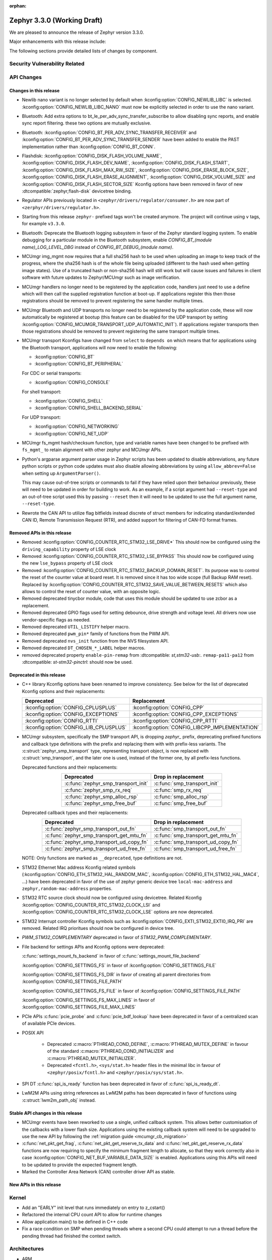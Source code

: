 :orphan:

.. _zephyr_3.3:

Zephyr 3.3.0 (Working Draft)
############################

We are pleased to announce the release of Zephyr version 3.3.0.

Major enhancements with this release include:

The following sections provide detailed lists of changes by component.

Security Vulnerability Related
******************************

API Changes
***********

Changes in this release
=======================

* Newlib nano variant is no longer selected by default when
  :kconfig:option:`CONFIG_NEWLIB_LIBC` is selected.
  :kconfig:option:`CONFIG_NEWLIB_LIBC_NANO` must now be explicitly selected in
  order to use the nano variant.

* Bluetooth: Add extra options to bt_le_per_adv_sync_transfer_subscribe to
  allow disabling sync reports, and enable sync report filtering. these two
  options are mutually exclusive.

* Bluetooth: :kconfig:option:`CONFIG_BT_PER_ADV_SYNC_TRANSFER_RECEIVER`
  and :kconfig:option:`CONFIG_BT_PER_ADV_SYNC_TRANSFER_SENDER` have been
  added to enable the PAST implementation rather than
  :kconfig:option:`CONFIG_BT_CONN`.
* Flashdisk: :kconfig:option:`CONFIG_DISK_FLASH_VOLUME_NAME`,
  :kconfig:option:`CONFIG_DISK_FLASH_DEV_NAME`,
  :kconfig:option:`CONFIG_DISK_FLASH_START`,
  :kconfig:option:`CONFIG_DISK_FLASH_MAX_RW_SIZE`,
  :kconfig:option:`CONFIG_DISK_ERASE_BLOCK_SIZE`,
  :kconfig:option:`CONFIG_DISK_FLASH_ERASE_ALIGNMENT`,
  :kconfig:option:`CONFIG_DISK_VOLUME_SIZE` and
  :kconfig:option:`CONFIG_DISK_FLASH_SECTOR_SIZE` Kconfig options have been
  removed in favor of new :dtcompatible:`zephyr,flash-disk` devicetree binding.

* Regulator APIs previously located in ``<zephyr/drivers/regulator/consumer.h>``
  are now part of ``<zerphyr/drivers/regulator.h>``.

* Starting from this release ``zephyr-`` prefixed tags won't be created
  anymore. The project will continue using ``v`` tags, for example ``v3.3.0``.

* Bluetooth: Deprecate the Bluetooth logging subsystem in favor of the Zephyr
  standard logging system. To enable debugging for a particular module in the
  Bluetooth subsystem, enable `CONFIG_BT_(module name)_LOG_LEVEL_DBG` instead of
  `CONFIG_BT_DEBUG_(module name)`.

* MCUmgr img_mgmt now requires that a full sha256 hash to be used when
  uploading an image to keep track of the progress, where the sha256 hash
  is of the whole file being uploaded (different to the hash used when getting
  image states). Use of a truncated hash or non-sha256 hash will still work
  but will cause issues and failures in client software with future updates
  to Zephyr/MCUmgr such as image verification.

* MCUmgr handlers no longer need to be registered by the application code,
  handlers just need to use a define which will then call the supplied
  registration function at boot-up. If applications register this then
  those registrations should be removed to prevent registering the same
  handler multiple times.

* MCUmgr Bluetooth and UDP transports no longer need to be registered by the
  application code, these will now automatically be registered at bootup (this
  feature can be disabled for the UDP transport by setting
  :kconfig:option:`CONFIG_MCUMGR_TRANSPORT_UDP_AUTOMATIC_INIT`). If
  applications register transports then those registrations should be removed
  to prevent registering the same transport multiple times.

* MCUmgr transport Kconfigs have changed from ``select`` to ``depends on``
  which means that for applications using the Bluetooth transport,
  applications will now need to enable the following:

  * :kconfig:option:`CONFIG_BT`
  * :kconfig:option:`CONFIG_BT_PERIPHERAL`

  For CDC or serial transports:

  * :kconfig:option:`CONFIG_CONSOLE`

  For shell transport:

  * :kconfig:option:`CONFIG_SHELL`
  * :kconfig:option:`CONFIG_SHELL_BACKEND_SERIAL`

  For UDP transport:

  * :kconfig:option:`CONFIG_NETWORKING`
  * :kconfig:option:`CONFIG_NET_UDP`

* MCUmgr fs_mgmt hash/checksum function, type and variable names have been
  changed to be prefixed with ``fs_mgmt_`` to retain alignment with other
  zephyr and MCUmgr APIs.

* Python's argparse argument parser usage in Zephyr scripts has been updated
  to disable abbreviations, any future python scripts or python code updates
  must also disable allowing abbreviations by using ``allow_abbrev=False``
  when setting up ``ArgumentParser()``.

  This may cause out-of-tree scripts or commands to fail if they have relied
  upon their behaviour previously, these will need to be updated in order for
  building to work. As an example, if a script argument had ``--reset-type``
  and an out-of-tree script used this by passing ``--reset`` then it will need
  to be updated to use the full argument name, ``--reset-type``.

* Rewrote the CAN API to utilize flag bitfields instead discrete of struct
  members for indicating standard/extended CAN ID, Remote Transmission Request
  (RTR), and added support for filtering of CAN-FD format frames.

Removed APIs in this release
============================

* Removed :kconfig:option:`CONFIG_COUNTER_RTC_STM32_LSE_DRIVE*`
  This should now be configured using the ``driving_capability`` property of
  LSE clock

* Removed :kconfig:option:`CONFIG_COUNTER_RTC_STM32_LSE_BYPASS`
  This should now be configured using the new ``lse_bypass`` property of
  LSE clock

* Removed :kconfig:option:`CONFIG_COUNTER_RTC_STM32_BACKUP_DOMAIN_RESET`. Its purpose
  was to control the reset of the counter value at board reset. It is removed since
  it has too wide scope (full Backup RAM reset). Replaced by
  :kconfig:option:`CONFIG_COUNTER_RTC_STM32_SAVE_VALUE_BETWEEN_RESETS` which also
  allows to control the reset of counter value, with an opposite logic.

* Removed deprecated tinycbor module, code that uses this module should be
  updated to use zcbor as a replacement.

* Removed deprecated GPIO flags used for setting debounce, drive strength and
  voltage level. All drivers now use vendor-specific flags as needed.

* Removed deprecated ``UTIL_LISTIFY`` helper macro.

* Removed deprecated ``pwm_pin*`` family of functions from the PWM API.

* Removed deprecated ``nvs_init`` function from the NVS filesystem API.

* Removed deprecated ``DT_CHOSEN_*_LABEL`` helper macros.

* removed deprecated property ``enable-pin-remap`` from  :dtcompatible: `st,stm32-usb`:.
  ``remap-pa11-pa12`` from :dtcompatible: `st-stm32-pinctrl`: should now be used.

Deprecated in this release
==========================

* C++ library Kconfig options have been renamed to improve consistency. See
  below for the list of deprecated Kconfig options and their replacements:

  .. table::
     :align: center

     +----------------------------------------+------------------------------------------------+
     | Deprecated                             | Replacement                                    |
     +========================================+================================================+
     | :kconfig:option:`CONFIG_CPLUSPLUS`     | :kconfig:option:`CONFIG_CPP`                   |
     +----------------------------------------+------------------------------------------------+
     | :kconfig:option:`CONFIG_EXCEPTIONS`    | :kconfig:option:`CONFIG_CPP_EXCEPTIONS`        |
     +----------------------------------------+------------------------------------------------+
     | :kconfig:option:`CONFIG_RTTI`          | :kconfig:option:`CONFIG_CPP_RTTI`              |
     +----------------------------------------+------------------------------------------------+
     | :kconfig:option:`CONFIG_LIB_CPLUSPLUS` | :kconfig:option:`CONFIG_LIBCPP_IMPLEMENTATION` |
     +----------------------------------------+------------------------------------------------+

* MCUmgr subsystem, specifically the SMP transport API, is dropping `zephyr_`
  prefix, deprecating prefixed functions and callback type definitions with the
  prefix and replacing them with with prefix-less variants.
  The :c:struct:`zephyr_smp_transport` type, representing transport object,
  is now replaced with :c:struct:`smp_transport`, and the later one is used,
  instead of the former one, by all prefix-less functions.

  Deprecated functions and their replacements:

  .. table::
     :align: center

     +-------------------------------------+---------------------------------------+
     | Deprecated                          | Drop in replacement                   |
     +=====================================+=======================================+
     | :c:func:`zephyr_smp_transport_init` | :c:func:`smp_transport_init`          |
     +-------------------------------------+---------------------------------------+
     | :c:func:`zephyr_smp_rx_req`         | :c:func:`smp_rx_req`                  |
     +-------------------------------------+---------------------------------------+
     | :c:func:`zephyr_smp_alloc_rsp`      | :c:func:`smp_alloc_rsp`               |
     +-------------------------------------+---------------------------------------+
     | :c:func:`zephyr_smp_free_buf`       | :c:func:`smp_free_buf`                |
     +-------------------------------------+---------------------------------------+

  Deprecated callback types and their replacements:

  .. table::
     :align: center

     +---------------------------------------------+---------------------------------------+
     | Deprecated                                  | Drop in replacement                   |
     +=============================================+=======================================+
     | :c:func:`zephyr_smp_transport_out_fn`       | :c:func:`smp_transport_out_fn`        |
     +---------------------------------------------+---------------------------------------+
     | :c:func:`zephyr_smp_transport_get_mtu_fn`   | :c:func:`smp_transport_get_mtu_fn`    |
     +---------------------------------------------+---------------------------------------+
     | :c:func:`zephyr_smp_transport_ud_copy_fn`   | :c:func:`smp_transport_ud_copy_fn`    |
     +---------------------------------------------+---------------------------------------+
     | :c:func:`zephyr_smp_transport_ud_free_fn`   | :c:func:`smp_transport_ud_free_fn`    |
     +---------------------------------------------+---------------------------------------+

  NOTE: Only functions are marked as ``__deprecated``, type definitions are not.

* STM32 Ethernet Mac address Kconfig related symbols (:kconfig:option:`CONFIG_ETH_STM32_HAL_RANDOM_MAC`,
  :kconfig:option:`CONFIG_ETH_STM32_HAL_MAC4`, ...) have been deprecated in favor
  of the use of zephyr generic device tree ``local-mac-address`` and ``zephyr,random-mac-address``
  properties.

* STM32 RTC source clock should now be configured using devicetree.
  Related Kconfig :kconfig:option:`CONFIG_COUNTER_RTC_STM32_CLOCK_LSI` and
  :kconfig:option:`CONFIG_COUNTER_RTC_STM32_CLOCK_LSE` options are now
  deprecated.

* STM32 Interrupt controller Kconfig symbols such as :kconfig:option:`CONFIG_EXTI_STM32_EXTI0_IRQ_PRI`
  are removed. Related IRQ prioritues should now be configured in device tree.

* `PWM_STM32_COMPLEMENTARY` deprecated in favor of `STM32_PWM_COMPLEMENTARY`.

* File backend for settings APIs and Kconfig options were deprecated:

  :c:func:`settings_mount_fs_backend` in favor of :c:func:`settings_mount_file_backend`

  :kconfig:option:`CONFIG_SETTINGS_FS` in favor of :kconfig:option:`CONFIG_SETTINGS_FILE`

  :kconfig:option:`CONFIG_SETTINGS_FS_DIR` in favor of creating all parent
  directories from :kconfig:option:`CONFIG_SETTINGS_FILE_PATH`

  :kconfig:option:`CONFIG_SETTINGS_FS_FILE` in favor of :kconfig:option:`CONFIG_SETTINGS_FILE_PATH`

  :kconfig:option:`CONFIG_SETTINGS_FS_MAX_LINES` in favor of :kconfig:option:`CONFIG_SETTINGS_FILE_MAX_LINES`

* PCIe APIs :c:func:`pcie_probe` and :c:func:`pcie_bdf_lookup` have been
  deprecated in favor of a centralized scan of available PCIe devices.

* POSIX API

    * Deprecated :c:macro:`PTHREAD_COND_DEFINE`, :c:macro:`PTHREAD_MUTEX_DEFINE` in favour of the
      standard :c:macro:`PTHREAD_COND_INITIALIZER` and :c:macro:`PTHREAD_MUTEX_INITIALIZER`.
    * Deprecated ``<fcntl.h>``, ``<sys/stat.h>`` header files in the minimal libc in favour of
      ``<zephyr/posix/fcntl.h>`` and ``<zephyr/posix/sys/stat.h>``.

* SPI DT :c:func:`spi_is_ready` function has been deprecated in favor of :c:func:`spi_is_ready_dt`.

* LwM2M APIs using string references as LwM2M paths has been deprecated in favor of functions
  using :c:struct:`lwm2m_path_obj` instead.

Stable API changes in this release
==================================

* MCUmgr events have been reworked to use a single, unified callback system.
  This allows better customisation of the callbacks with a lower flash size.
  Applications using the existing callback system will need to be upgraded to
  use the new API by following the :ref:`migration guide <mcumgr_cb_migration>`

* :c:func:`net_pkt_get_frag`, :c:func:`net_pkt_get_reserve_tx_data` and
  :c:func:`net_pkt_get_reserve_rx_data` functions are now requiring to specify
  the minimum fragment length to allocate, so that they work correctly also in
  case :kconfig:option:`CONFIG_NET_BUF_VARIABLE_DATA_SIZE` is enabled.
  Applications using this APIs will need to be updated to provide the expected
  fragment length.

* Marked the Controller Area Network (CAN) controller driver API as stable.

New APIs in this release
========================

Kernel
******

* Add an "EARLY" init level that runs immediately on entry to z_cstart()

* Refactored the internal CPU count API to allow for runtime changes

* Allow application main() to be defined in C++ code

* Fix a race condition on SMP when pending threads where a second CPU
  could attempt to run a thread before the pending thread had finished
  the context switch.

Architectures
*************

* ARM

* ARM

  * More precise 'reason' codes are now returned in the fault handler.
  * Cache functions now use proper ``sys_*`` functions.
  * Renamed default RAM region from ``SRAM`` to ``RAM``.

* ARM64

  * Implemented ASID support for ARM64 MMU

* RISC-V

  * Converted :kconfig:option:`CONFIG_MP_NUM_CPUS` to
    :kconfig:option:`CONFIG_MP_MAX_NUM_CPUS`.

  * Added support for hardware register stacking/unstacking during ISRs and
    exceptions.

  * Added support for overriding :c:func:`arch_irq_lock`,
    :c:func:`arch_irq_unlock` and :c:func:`arch_irq_unlocked`.

  * Zephyr CPU number is now decoupled from the hart ID.

  * Secondary boot code is no longer included when
    :kconfig:option:`CONFIG_MP_MAX_NUM_CPUS` equals ``1``.

  * IPIs are no longer hardcoded to :c:func:`z_sched_ipi`.

  * Implemented an on-demand context switching algorithm for thread FPU
    accesses.

  * Enabled booting from non-zero indexed RISC-V harts with
    :kconfig:option:`CONFIG_RV_BOOT_HART`.

  * Hart IDs are now mapped to Zephyr CPUs with the devicetree.

  * Added a workaround for ``MTVAL`` not updating properly on QEMU-based
    platforms.

* Xtensa

Bluetooth
*********

* Audio

  * Refactored the handling of extended and periodic advertising in the BAP
    broadcast source.
  * Implemented the Common Audio Profile initiator role.
  * Added support for Broadcast source subgroup and BIS codec configuration.
  * Renamed the CSI and VCP functionality to use the "P" postfix for profile
    instead of "S" for service.
  * Added a broadcast source metadata update function.
  * Added (un)binding of audio ISO structs to Audio Streams.
  * Added support for encrypted broadcast.
  * Added the ability to change the supported contexts in PACS.
  * Improved stream coupling for CIS as the unicast client
  * Added broadcast source metadata update function
  * Added packing to unicast group create
  * Added packing field to broadcast source
  * Renamed BASS and BASS client to BAP Scan Delegator and BPA Broadcast Assistant
  * Added support for multiple subgroups for BAP broadcast sink
  * Replaced capabilities API with PACS

* Host

  * Added a new ``BT_CONN_INTERVAL_TO_US`` utility macro.
  * Made the HCI fragmentation logic asynchronous, thus fixing a long-standing
    potential deadlock between data and control procedures.
  * Added the local advertising address to :c:func:`bt_le_ext_adv_get_info`.
  * Improved the implementation of :c:func:`bt_disable` to handle additional
    edge cases.
  * Removed all Bluetooth-specific logging macros and functionality, switching
    instead to the OS-wide ones.
  * Added a new :c:func:`bt_le_per_adv_sync_lookup_index` function.
  * Fixed missing calls to bt_le_per_adv_sync_cb.term when deleting a periodic
    advertising sync object.
  * Added local advertising address to bt_le_ext_adv_info.
  * Added the printing of function names by default when logging.
  * Changed the policy for advertising restart after disconneciton, which is now
    done only for connections in the peripheral role.
  * Added a guard to prevent bonding to the same device more than once.
  * Refactored crypto functionality from SMP into its own folder, and added the
    h8 crypto function.
  * Changed the behavior when receiving an L2CAP K-frame larger than the MPS,
    disconnecting instead of truncating it.
  * Added a new :kconfig:option:`BT_ID_ALLOW_UNAUTH_OVERWRITE` that allows
    unauthorized bond overrides with multiple identities.
  * Added suppor for the object calculate checksum feature in OTS.
  * Changed back the semantics of :kconfig:option:`BT_PRIVACY` to refer to local
    RPA address generation.
  * Modified the SMP behavior when outside a pairing procedure. The stack no
    longer sends unnecessary Pairing Failed PDUs in that state.

  * ISO: Changed ISO seq_num to 16-bit

* Mesh

  * Changed the default advertiser to be extended advertiser.
  * Made the provisioning feature set dynamic.
  * Made the maximum number of simultaneous Bluetooth connections that the mesh
    stack can use configurable via :kconfig:option:`BT_MESH_MAX_CONN`.
  * Changed the advertising duration calculation to avoid imprecise estimations.
  * Added the :kconfig:option:`BT_MESH_FRIEND_ADV_LATENCY` Kconfig option.

* Controller

  * Implemented the Read/Write Connection Accept Timeout HCI commands.
  * Implemented the Sleep Clock Accuracy Update procedure.
  * Implemented additional ISO-related HCI commands.
  * Implemented ISO-AL SDU buffering and PDU release timeout.
  * Added support for hanlding fragmented AD without chaining PDUs.
  * Added support for multiple memory pools for advertising PDUs
  * Added support for retrying the automatic peripheral connection parameter
    update.
  * Added support for deferring anchor points moves using an external hook.
  * Added a new ``LL_ASSERT_MSG`` macro for verbose assertions.
  * Added long control PDU support.
  * Added support for Broadcast ISO encryption.
  * Added support for central CIS/CIG, including ULL and Nordic LLL.
  * Added support for peripheral CIS/CIG in the Nordic LLL.
  * Added the :kconfig:option:`BT_CTLR_SLOT_RESERVATION_UPDATE` Kconfig option.
  * Integrated ISOAL for ISO broadcast.

Boards & SoC Support
********************

* Added support for these SoC series:

  * Atmel SAMC20, SAMC21
  * Atmel SAME70Q19
  * GigaDevice GD32L23X
  * GigaDevice GD32A50X

* Removed support for these SoC series:

* Made these changes in other SoC series:

  * STM32F1: USB Prescaler configuration is now expected to be done using
    :dtcompatible: `st,stm32f1-pll-clock`: ``usbpre``
    or :dtcompatible: `st,stm32f105-pll-clock`: ``otgfspre`` properties.
  * STM32F7/L4: Now supports configuring MCO.
  * STM32G0: Now supports FDCAN
  * STM32G4: Now supports power management (STOP0 and STOP1 low power modes).
  * STM32H7: Now supports PLL2, USB OTG HS and ULPI PHY.
  * STM32L5: Now supports RTC based :ref:`counter_api`.
  * STM32U5: Now supports :ref:`crypto_api` through AES device.
  * STM32F7/L4: Now supports configuring MCO.

* Changes for ARC boards:

* Added support for these ARM boards:

  * Adafruit ItsyBitsy nRF52840 Express
  * Adafruit KB2040
  * Atmel atsamc21n_xpro
  * GigaDevice GD32L233R-EVAL
  * GigaDevice GD32A503V-EVAL
  * nRF5340 Audio DK
  * Sparkfun pro micro RP2040
  * Arduino Portenta H7
  * SECO JUNO SBC-D23 (STM32F302)
  * ST Nucleo G070RB
  * ST Nucleo L4A6ZG

* Added support for these ARM64 boards:

  * i.MX93 (Cortex-A) EVK board
  * Khadas Edge-V board
  * QEMU Virt KVM

* Removed support for these ARM boards:

* Removed support for these X86 boards:

* Added support for these RISC-V boards:

  * Added LCD support for ``longan_nano`` board.

* Added support for these Xtensa boards:

* Removed support for these Xtensa boards:

* Made these changes in ARM boards:

  * sam4s_xplained: Enabled PWM
  * sam_e70_xplained: Added DMA devicetree entries for SPI
  * sam_v71_xult: Added DMA devicetree entries for SPI
  * tdk_robokit1: Added DMA devicetree entries for SPI

  * The scratch partition has been removed for the following Nordic boards and
    flash used by this area re-assigned to other partitions to free up space
    and rely upon the swap-using-move algorithm in MCUboot (which does not
    suffer from the same faults or stuck image issues as swap-using-scratch
    does):
    ``nrf21540dk_nrf52840``
    ``nrf51dk_nrf51422``
    ``nrf51dongle_nrf51422``
    ``nrf52833dk_nrf52833``
    ``nrf52840dk_nrf52811``
    ``nrf52840dk_nrf52840``
    ``nrf52840dongle_nrf52840``
    ``nrf52dk_nrf52805``
    ``nrf52dk_nrf52810``
    ``nrf52dk_nrf52832``
    ``nrf5340dk_nrf5340``
    ``nrf9160dk_nrf52840``
    ``nrf9160dk_nrf9160``

    Note that MCUboot and MCUboot image updates from pre-Zephyr 3.3 might be
    incompatible with Zephyr 3.3 onwards and vice versa.

  * The default console for the ``nrf52840dongle_nrf52840`` board has been
    changed from physical UART (which is not connected to anything on the
    board) to use USB CDC instead.
  * Forced configuration of FPU was removed from following boards:
    ``stm32373c_eval``
    ``stm32f3_disco``

  * On STM32 boards, configuration of USB, SDMMC and entropy devices that generally
    expect a 48MHz clock is now done using device tree. When available, HSI48 is enabled
    and configured as domain clock for these devices, otherwise PLL_Q output or MSI is used.
    On some boards, previous PLL SAI confguration has been changed to above options,
    since PLL SAI cannot yet be configured using device tree.

* Made these changes in other boards:

  * The nrf52_bsim (natively simulated nRF52 device with BabbleSim) now models
    a nRF52833 instead of a nRF52832 device

* Added support for these following shields:

  * Adafruit PCA9685
  * nPM6001 EK
  * nPM1100 EK
  * Semtech SX1262MB2DAS
  * Sparkfun MAX3421E

Build system and infrastructure
*******************************

* Code relocation

  * ``zephyr_code_relocate`` API has changed to accept a list of files to
    relocate and a location to place the files.

* Sysbuild

  * Issue with duplicate sysbuild image name causing an infinite cmake loop
    has been fixed.

  * Issue with board revision not being passed to sysbuild images has been
    fixed.

  * Application specific configurations of sysbuild controlled images.

* Userspace

  * Userspace option to disable using the ``relax`` linker option has been
    added.

* Tools

  * Static code analyser (SCA) tool support has been added.

Drivers and Sensors
*******************

* ADC

  * STM32: Now Supports sequencing multiple channels into a single read.
  * Fixed a problem in :c:macro:`ADC_CHANNEL_CFG_DT` that forced users to add
    artificial ``input-positive`` property in nodes related to ADC drivers that
    do not use configurable analog inputs when such drivers were used together
    with an ADC driver that uses such input configuration.
  * Added driver for TI CC13xx/CC26xx family.
  * Added driver for Infineon XMC4xxx family.
  * Added driver for ESP32 SoCs.

* Battery-backed RAM

  * STM32: Added driver to enable support for backup registers from RTC.

* CAN

  * Added RX overflow counter statistics support (STM32 bxCAN, Renesas R-Car,
    and NXP FlexCAN).
  * Added support for TWAI on ESP32-C3.
  * Added support for multiple MCP2515 driver instances.
  * Added Kvaser PCIcan driver and support for using it under QEMU.
  * Made the fake CAN test driver generally available.
  * Added support for compiling the Native Posix Linux CAN driver against Linux
    kernel headers prior to v5.14.
  * Removed the CONFIG_CAN_HAS_RX_TIMESTAMP and CONFIG_CAN_HAS_CANFD Kconfig
    helper symbols.

* Clock control

  * STM32: HSI48 can now be configured using device tree.

* Counter

  * STM32 RTC based counter domain clock (LSE/SLI) should now be configured using device tree.
  * Added Timer based driver for GigaDevice GD32 SoCs.

* Crypto

* DAC

  * Added support for GigaDevice GD32 SoCs.
  * Added support for Espressif ESP32 SoCs.

* DFU

  * Remove :c:macro:`BOOT_TRAILER_IMG_STATUS_OFFS` in favor a two new functions;
    :c:func:`boot_get_area_trailer_status_offset` and :c:func:`boot_get_trailer_status_offset`

* Disk

  * STM32 SD host controller clocks are now configured via devicetree.
  * Zephyr flash disks are now configured using the :dtcompatible:`zephyr,flash-disk`
    devicetree binding
  * Flash disks can be marked as read only by setting the ``read-only`` property
    on the linked flash device partition.

* Display

* DMA

  * Adjust incorrect dma1 clock source for GD32 gd32vf103 SoC.
  * Atmel SAM: Added support to select fixed or increment address mode when using
    peripherals to memory or memory to peripheral transfers.
  * STM32 DMA variable scope cleanups
  * Intel GPDMA linked list transfer descriptors appropriately aligned to 64 byte addresses
  * Intel GPDMA fix bug in transfer configuration to initialize cfg_hi and cfg_lo
  * STM32 DMA Support for the STM32MP1 series
  * SAM XDMAC fixes to enable usage with SPI DMA transfers
  * Intel GPDMA fix to return errors on dma stop
  * Intel GPDMA disable interrupts when unneeded
  * Intel GPDMA fix for register/ip ownership
  * STM32U5 GPDMA bug fix for busy flag
  * STM32U5 Suspend and resume features added
  * Intel GPDMA Report total bytes read/written (linear link position) in dma status
  * DMA API get attribute function added, added attributes for scatter/gather blocks available
    to Intel HDA and Intel GPDMA drivers.
  * Intel GPDMA Power management functionality added
  * Intel HDA Power management functionality added
  * GD32 Slot used for peripheral selection
  * GD32 memory to memory support added
  * ESP32C3 GDMA driver added
  * Intel HDA underrun/overrun (xrun) handling and reporting added
  * Intel GPDMA underrun/overrun (xrun) handling nad reporting added
  * DMA API start/stop are defined to be repeatable callable with test cases added.
    STM32 DMA, Intel HDA, and Intel GPDMA all comply with the contract after patches.
  * NXP EDMA Unused mutex removed

* EEPROM

  * Added fake EEPROM driver for testing purposes.

* Entropy

* ESPI

* Ethernet

  * STM32: Default Mac address configuration is now uid based. Optionally, user can
    configure it to be random or provide its own address using device tree.
  * STM32: Added support for STM32Cube HAL Ethernet API V2 on F4/F7/H7. By default disabled,
    it can be enabled with :kconfig:option:`CONFIG_ETH_STM32_HAL_API_V2`.
  * STM32: Added ethernet support on STM32F107 devices.
  * STM32: Now supports multicast hash filtering in the MAC. It can be enabled using
    :kconfig:option:`CONFIG_ETH_STM32_MULTICAST_FILTER`.
  * STM32: Now supports statistics logging through :kconfig:option:`CONFIG_NET_STATISTICS_ETHERNET`.
    Requires use of HAL Ethernet API V2.

* Flash

  * Flash: Moved CONFIG_FLASH_FLEXSPI_XIP into the SOC level due to the flexspi clock initialization occurring in the SOC level.

  * NRF: Added CONFIG_SOC_FLASH_NRF_TIMEOUT_MULTIPLIER to allow tweaking the timeout of flash operations.

  * spi_nor: Added property mxicy,mx25r-power-mode to jedec,spi-nor binding for controlling low power/high performance mode on Macronix MX25R* Ultra Low Power flash devices.

  * spi_nor: Added check if the flash is busy during init. This used to cause
    the flash device to be unavailable until the system was restarted. The fix
    waits for the flash to become ready before continuing. In cases where a
    full flash erase was started before a restart, this might result in several
    minutes of waiting time (depending on flash size and erase speed).

  * rpi_pico: Added a flash driver for the Raspberry Pi Pico platform.

  * STM32 OSPI: sfdp-bfp table and jedec-id can now be read from device tree and override
    the flash content if required.

  * STM32 OSPI: Now supports DMA tranfser on STM32U5.

  * STM32: Flash driver was revisited to simplify re-use of driver for new series, taking
    advantage of device tree compatibles.

* FPGA

  * Add preliminary support for the Lattice iCE40.
  * Add Qomu board sample.

* GPIO

  * Atmel SAM: Added support to configure Open-Drain pins
  * Added driver for nPM6001 PMIC GPIOs

* hwinfo

  * Added hwinfo_get_device_id for ESP32-C3
  * Add reset cause for iwdg and wwdg for STM32H7 and MP1

* I2C

  * SAM0 Fixed spurious trailing data by moving stop condition from thread into ISR
  * I2C Shell command adds ability to configure bus speed through `i2c speed`
  * ITE usage of instruction local memory support
  * NPCX bus recovery on transaction timeout
  * ITE log status of registers on transfer failure
  * ESP32 enable configuring a hardware timeout to account for longer durations of clock stretching
  * ITE fix bug where an operation was done outside of the driver mutex
  * NRFX TWIM Make transfer timeout configurable
  * DW Bug fix for clearing FIFO on initialization
  * NPCX simplify smb bank register usage
  * NXP LPI2C enable target mode
  * NXP FlexComm Adds semaphore for shared usage of bus
  * I2C Allow dumping messages in the log for all transactions, reads and writes
  * STM32: Slave configuration now supports 10-bit addressing.
  * STM32: Now support power management. 3 modes supported: :kconfig:option:`CONFIG_PM`,
    :kconfig:option:`CONFIG_PM_DEVICE`, :kconfig:option:`CONFIG_PM_DEVICE_RUNTIME`.
  * STM32: Domain clock can now be configured using device tree

* I2S

* I3C

* IEEE 802.15.4

* Interrupt Controller

  * STM32: Driver configuration and initialization is now based on device tree

* IPM

* KSCAN

* LED

* MBOX

* MEMC

* PCIE

* PECI

* Pin control

  * Common pin control properties are now defined at root level in a single
    file: :zephyr_file:`dts/bindings/pinctrl/pincfg-node.yaml`. Pin control
    bindings are expected to include it at the level they need. For example,
    drivers using the grouping representation approach need to include it at
    grandchild level, while drivers using the node approach need to include it
    at the child level. This change will only impact out-of-tree pin control
    drivers, sinc all in-tree drivers have been updated.
  * Added NXP S32 SIUL2 driver
  * Added Nuvoton NuMicro driver
  * Added Silabs Gecko driver
  * Added support for i.MX93 in the i.MX driver
  * Added support for GD32L23x/GD32A50x in the Gigadevice driver

* PWM

  * Atmel SAM: Added support to select pin polarity
  * Added driver for NXP PCA9685 LED controller

* Power domain

* Regulators

  * Completed an API overhaul so that devices like PMICs can be supported. The
    API now offers a clear and concise API that allows to perform the following
    operations:

      - Enable/disable regulator output (reference counted)
      - List supported voltages
      - Get/set operating voltage
      - Get/set maximum current
      - Get/set operating mode
      - Obtain errors, e.g. overcurrent.

    The devicetree part maintains compatibility with Linux bindings, for example,
    the following properties are well supported:

      - ``regulator-boot-on``
      - ``regulator-always-on``
      - ``regulator-min-microvolt``
      - ``regulator-max-microvolt``
      - ``regulator-min-microamp``
      - ``regulator-max-microamp``
      - ``regulator-allowed-modes``
      - ``regulator-initial-mode``

    A common driver class layer takes care of the common functionality so that
    driver implementations are kept simple. For example, allowed voltage ranges
    are verified before calling into the driver.

    An experimental parent API to configure DVS (Dynamic Voltage Scaling) has
    also been introduced.

  * Refactored NXP PCA9420 driver to align with the new API.
  * Added support for nPM6001 PMIC (LDO and BUCK converters).
  * Added support for nPM1100 PMIC (allows to dynamically change its mode).
  * Added a new test that allows to verify regulator output voltage using the
    ADC API.
  * Added a new test that checks API behavior provided we have a well-behaved
    driver.

* Reset

  * STM32: STM32 reset driver is now available. Devices reset line configuration should
    be done using device tree.

* SDHC

  * i.MX RT USDHC:

    - Support HS400 and HS200 mode. This mode is used with eMMC devices,
      and will enable high speed operation for those cards.
    - Support DMA operation on SOCs that do not support noncacheable memory,
      such as the RT595. DMA will enable higher performance SD modes,
      such as HS400 and SDR104, to reliably transfer data using the
      SD host controller

* Sensor

  * Refactored all drivers to use :c:macro:`SENSOR_DEVICE_DT_INST_DEFINE` to
    enable a new sensor info iterable section and shell command. See
    :kconfig:option:`CONFIG_SENSOR_INFO`.
  * Refactored all sensor devicetree bindings to inherit new base sensor device
    properties in :zephyr_file:`dts/bindings/sensor/sensor-device.yaml`.
  * Added sensor attribute support to the shell.
  * Added ESP32 and RaspberryPi Pico die temperature sensor drivers.
  * Added TDK InvenSense ICM42688 six axis IMU driver.
  * Added TDK InvenSense ICP10125 pressure and temperature sensor driver.
  * Added AMS AS5600 magnetic angle sensor driver.
  * Added AMS AS621x temperature sensor driver.
  * Added HZ-Grow R502A fingerprint sensor driver.
  * Enhanced FXOS8700, FXAS21002, and BMI270 drivers to support SPI in addition
    to I2C.
  * Enhanced ST LIS2DW12 driver to support freefall detection.
  * rpi_pico: Added die temperature sensor driver.
  * STM32 family Quadrature Decoder driver was added. Only enabled on STM32F4 for now.

* Serial

  * Atmel SAM: UART/USART: Added support to configure driver at runtime
  * STM32: DMA now supported on STM32U5 series.

* SPI

  * Added dma support for GD32 driver.
  * Atmel SAM:

    * Added support to transfers using DMA.
    * Added support to loopback mode for testing purposes.

* Timer

  * Correct CPU numbering on SMP RISC-V systems using the mtime device

  * Add support for OpenTitan's priviledged timer device to riscv_machine_timer

  * Refactor SYS_CLOCK_EXISTS such that it always matches the
    existence of a timer device in kconfig

  * Significant rework to nrf_rtc_timer with multiple fixes

  * Fix prescaler correction in stm32_lptim driver and fix race with autoreload

* USB

  * STM32F1: Clock bus configuration is not done automatically by driver anymore.
    It is user's responsibility to configure the proper bus prescaler using clock_control
    device tree node to achieve a 48MHz bus clock. Note that, in most cases, core clock
    is 72MHz and default prescaler configuration is set to achieve 48MHz USB bus clock.
    Prescaler only needs to be configured manually when core clock is already 48MHz.
  * STM32 (non F1): Clock bus configuration is now expected to be done in device tree
    using ``clocks`` node property. When a dedicated HSI 48MHz clock is available on target,
    is it configured by default as the USB bus clock, but user has the ability to select
    another 48MHz clock source. When no HSI48 is available, a specific 48MHz bus clock
    source should be configured by user.
  * STM32: Now supports :c:func:`usb_dc_detach` and :c:func:`usb_dc_wakeup_request`.
  * STM32: Vbus sensing is now supported and determined based on the presence of the
    hardware detection pin(s) in the device tree. E.g: pinctrl-0 = <&usb_otg_fs_vbus_pa9 ...>;

* W1

* Watchdog

  * Added driver for nPM6001 PMIC Watchdog.
  * Added free watchdog driver for GigaDevice GD32 SoCs.
  * Added window watchdog driver for GigaDevice GD32 SoCs.

* WiFi

Networking
**********

* CoAP:

  * Implemented insertion of a CoAP option at arbitrary position.

* Ethernet:

  * Fixed AF_PACKET/SOCK_RAW/IPPROTO_RAW sockets on top of Ethernet L2.
  * Added support for setting Ethernet MAC address with net shell.
  * Added check for return values of the driver start/stop routines when
    bringing Ethernet interface up.
  * Added ``unknown_protocol`` statistic for packets with unrecognized protocol
    field, instead of using ``error`` for this purpose.

* HTTP:

  * Reworked HTTP headers: moved methods to a separate header, added status
    response codes header and grouped HTTP headers in a subdirectory.
  * Used :c:func:`zsock_poll` for HTTP timeout instead of a delayed work.

* ICMPv4:

  * Added support to autogenerate Echo Request payload.

* ICMPv6:

  * Added support to autogenerate Echo Request payload.
  * Fixed stats counting for ND packets.

* IEEE802154:

  * Improved short address support.
  * Improved IEEE802154 context thread safety.
  * Decoupled IEEE802154 parameters from :c:struct:`net_pkt` into
    :c:struct:`net_pkt_cb_ieee802154`.
  * Multiple other minor fixes/improvements.

* IPv4:

  * IPv4 packet fragmentation support has been added, this allows large packets
    to be split up before sending or reassembled during receive for packets that
    are larger than the network device MTU. This is disabled by default but can
    be enabled with :kconfig:option:`CONFIG_NET_IPV4_FRAGMENT`.
  * Added support for setting/reading DSCP/ECN fields.
  * Fixed packet leak in IPv4 address auto-configuration procedure.
  * Added support for configuring IPv4 addresses with ``net ipv4`` shell
    command.
  * Zephyr now adds IGMP all systems 224.0.0.1 address to all IPv4 network
    interfaces by default.

* IPv6:

  * Made it possible to add route to router's link local address.
  * Added support for setting/reading DSCP/ECN fields.
  * Improved test coverage for IPv6 fragmentation.
  * Added support for configuring IPv6 addresses with ``net ipv6`` shell
    command.
  * Added support for configuring IPv6 routes with ``net route`` shell
    command.

* LwM2M:

  * Renamed ``LWM2M_RD_CLIENT_EVENT_REG_UPDATE_FAILURE`` to
    :c:macro:`LWM2M_RD_CLIENT_EVENT_REG_TIMEOUT`. This event is now used in case
    of registration timeout.
  * Added new LwM2M APIs for historical data storage for LwM2M resource.
  * Updated LwM2M APIs to use ``const`` pointers when possible.
  * Added shell command to lock/unlock LwM2M registry.
  * Added shell command to enable historical data cache for a resource.
  * Switched to use ``zsock_*`` functions internally.
  * Added uCIFI LPWAN (ID 3412) object implementation.
  * Added BinaryAppDataContainer (ID 19) object implementation.
  * Deprecated :kconfig:option:`CONFIG_LWM2M_RD_CLIENT_SUPPORT`, as it's now
    considered as an integral part of the LwM2M library.
  * Added support for SenML Object Link data type.
  * Fixed a bug causing incorrect ordering of the observation paths.
  * Deprecated string based LwM2M APIs. LwM2M APIs now use
    :c:struct:`lwm2m_obj_path` to represent object/resource paths.
  * Refactored ``lwm2m_client`` sample by splitting specific functionalities
    into separate modules.
  * Multiple other minor fixes within the LwM2M library.

* Misc:

  * Updated various networking test suites to use the new ztest API.
  * Added redirect support for ``big_http_download`` sample and updated the
    server URL for TLS variant.
  * Fixed memory leak in ``net udp`` shell command.
  * Fixed cloning of LL address for :c:struct:`net_pkt`.
  * Added support for QoS and payload size setting in ``net ping`` shell
    command.
  * Added support for aborting ``net ping`` shell command.
  * Introduced carrier and dormant management on network interfaces. Separated
    interface administrative state from operational state.
  * Improved DHCPv4 behavior with multiple DHCPv4 servers in the network.
  * Fixed net_mgmt event size calculation.
  * Added :kconfig:option:`CONFIG_NET_LOOPBACK_MTU` option to configure loopback
    interface MTU.
  * Reimplemented the IP/UDP/TCP checksum calculation to speed up the
    processing.
  * Removed :kconfig:option:`CONFIG_NET_CONFIG_SETTINGS` use from test cases to
    improve test execution on real platforms.
  * Added MQTT-SN library and sample.
  * Fixed variable buffer length configuration
    (:kconfig:option:`CONFIG_NET_BUF_VARIABLE_DATA_SIZE`).
  * Fixed IGMPv2 membership report destination address.
  * Added mutex protection for the connection list handling.
  * Separated user data pointer from FIFO reserved space in
    :c:struct:`net_context`.
  * Added input validation for ``net pkt`` shell command.

* OpenThread:

  * Implemented PSA support for ECDSA API.
  * Fixed :c:func:`otPlatRadioSetMacKey` when asserts are disabled.
  * Depracated :c:func:`openthread_set_state_changed_cb` in favour of more
    generic :c:func:`openthread_state_changed_cb_register`.
  * Implemented diagnostic GPIO commands.

* SNTP:

  * Switched to use ``zsock_*`` functions internally.
  * Fixed the library operation with IPv4 disabled.

* Sockets:

  * Fixed a possible memory leak on failed TLS socket creation.

* TCP:

  * Extended the default TCP out-of-order receive queue timeout to 2 seconds.
  * Reimplemented TCP ref counting, to prevent situation, where TCP connection
    context could be released prematurely.

* Websockets:

  * Reimplemented websocket receive routine to fix several issues.
  * Implemented proper websocket close procedure.
  * Fixed a bug where websocket would overwrite the mutex used by underlying TCP
    socket.

* Wi-Fi:

  * Added support for power save configuration.
  * Added support for regulatory domain configuration.
  * Added support for power save timeout configuration.

* zperf

  * Added option to set QoS for zperf.
  * Fixed out of order/lost packets statistics.
  * Defined a public API for the library to allow throughput measurement without shell enabled.
  * Added an option for asynchronous upload.

USB
***

Devicetree
**********

API
===

New general-purpose macros:

- :c:macro:`DT_FOREACH_PROP_ELEM_SEP_VARGS`
- :c:macro:`DT_FOREACH_PROP_ELEM_SEP`
- :c:macro:`DT_INST_FOREACH_PROP_ELEM_SEP_VARGS`
- :c:macro:`DT_INST_FOREACH_PROP_ELEM_SEP`
- :c:macro:`DT_INST_GPARENT`
- :c:macro:`DT_NODE_MODEL_BY_IDX_OR`
- :c:macro:`DT_NODE_MODEL_BY_IDX`
- :c:macro:`DT_NODE_MODEL_HAS_IDX`
- :c:macro:`DT_NODE_MODEL_OR`

New special-purpose macros introduced for the GPIO hogs feature (see
:zephyr_file:`drivers/gpio/gpio_hogs.c`):

- :c:macro:`DT_GPIO_HOG_FLAGS_BY_IDX`
- :c:macro:`DT_GPIO_HOG_PIN_BY_IDX`
- :c:macro:`DT_NUM_GPIO_HOGS`

The following deprecated macros were removed:

- ``DT_CHOSEN_ZEPHYR_ENTROPY_LABEL``
- ``DT_CHOSEN_ZEPHYR_FLASH_CONTROLLER_LABEL``

Bindings
========

New bindings:

  - Generic or vendor-independent:

    - :dtcompatible:`usb-c-connector`
    - :dtcompatible:`usb-ulpi-phy`

  - AMS AG (ams):

    - :dtcompatible:`ams,as5600`
    - :dtcompatible:`ams,as6212`

  - Synopsys, Inc. (formerly ARC International PLC) (arc):

    - :dtcompatible:`arc,xccm`
    - :dtcompatible:`arc,yccm`

  - ARM Ltd. (arm):

    - :dtcompatible:`arm,cortex-a55`
    - :dtcompatible:`arm,ethos-u`

  - ASPEED Technology Inc. (aspeed):

    - :dtcompatible:`aspeed,ast10x0-reset`

  - Atmel Corporation (atmel):

    - :dtcompatible:`atmel,samc2x-gclk`
    - :dtcompatible:`atmel,samc2x-mclk`

  - Bosch Sensortec GmbH (bosch):

    - :dtcompatible:`bosch,bmi270`
    - :dtcompatible:`bosch,bmi270`

  - Cadence Design Systems Inc. (cdns):

    - :dtcompatible:`cdns,i3c`
    - :dtcompatible:`cdns,uart`

  - Espressif Systems (espressif):

    - :dtcompatible:`espressif,esp32-adc`
    - :dtcompatible:`espressif,esp32-dac`
    - :dtcompatible:`espressif,esp32-eth`
    - :dtcompatible:`espressif,esp32-gdma`
    - :dtcompatible:`espressif,esp32-mdio`
    - :dtcompatible:`espressif,esp32-temp`

  - GigaDevice Semiconductor (gd):

    - :dtcompatible:`gd,gd322-dma` has new helper macros to easily setup the ``dma-cells`` property.
    - :dtcompatible:`gd,gd32-dma-v1`
    - :dtcompatible:`gd,gd32-fwdgt`
    - :dtcompatible:`gd,gd32-wwdgt`

  - Hangzhou Grow Technology Co., Ltd. (hzgrow):

    - :dtcompatible:`hzgrow,r502a`

  - Infineon Technologies (infineon):

    - :dtcompatible:`infineon,xmc4xxx-adc`
    - :dtcompatible:`infineon,xmc4xxx-flash-controller`
    - :dtcompatible:`infineon,xmc4xxx-intc`
    - :dtcompatible:`infineon,xmc4xxx-nv-flash`

  - Intel Corporation (intel):

    - :dtcompatible:`intel,adsp-communication-widget`
    - :dtcompatible:`intel,adsp-dfpmcch`
    - :dtcompatible:`intel,adsp-dfpmccu`
    - :dtcompatible:`intel,adsp-mem-window`
    - :dtcompatible:`intel,adsp-sha`
    - :dtcompatible:`intel,adsp-timer`
    - :dtcompatible:`intel,hda-dai`
    - :dtcompatible:`intel,raptor-lake`

  - InvenSense Inc. (invensense):

    - :dtcompatible:`invensense,icm42688`
    - :dtcompatible:`invensense,icp10125`

  - ITE Tech. Inc. (ite):

    - :dtcompatible:`ite,it8xxx2-espi`
    - :dtcompatible:`ite,it8xxx2-gpiokscan`
    - :dtcompatible:`ite,it8xxx2-ilm`
    - :dtcompatible:`ite,it8xxx2-shi`
    - :dtcompatible:`ite,it8xxx2-usbpd`

  - Kvaser (kvaser):

    - :dtcompatible:`kvaser,pcican`

  - Lattice Semiconductor (lattice):

    - :dtcompatible:`lattice,ice40-fpga`

  - lowRISC Community Interest Company (lowrisc):

    - :dtcompatible:`lowrisc,machine-timer`
    - :dtcompatible:`lowrisc,opentitan-uart`

  - Maxim Integrated Products (maxim):

    - :dtcompatible:`maxim,max3421e_spi`

  - Microchip Technology Inc. (microchip):

    - :dtcompatible:`microchip,xec-bbled`
    - :dtcompatible:`microchip,xec-ecs`
    - :dtcompatible:`microchip,xec-espi-saf-v2`
    - :dtcompatible:`microchip,xec-qmspi-full-duplex`

  - Nordic Semiconductor (nordic):

    - :dtcompatible:`nordic,npm1100`
    - :dtcompatible:`nordic,npm6001`
    - :dtcompatible:`nordic,npm6001-gpio`
    - :dtcompatible:`nordic,npm6001-regulator`
    - :dtcompatible:`nordic,npm6001-wdt`

  - Nuvoton Technology Corporation (nuvoton):

    - :dtcompatible:`nuvoton,npcx-kscan`
    - :dtcompatible:`nuvoton,npcx-sha`
    - :dtcompatible:`nuvoton,npcx-shi`
    - :dtcompatible:`nuvoton,numicro-gpio`
    - :dtcompatible:`nuvoton,numicro-pinctrl`

  - NXP Semiconductors (nxp):

    - :dtcompatible:`nxp,css-v2`
    - :dtcompatible:`nxp,fxas21002`
    - :dtcompatible:`nxp,fxos8700`
    - :dtcompatible:`nxp,imx-flexspi-aps6408l`
    - :dtcompatible:`nxp,imx-flexspi-s27ks0641`
    - :dtcompatible:`nxp,imx-mu-rev2`
    - :dtcompatible:`nxp,imx93-pinctrl`
    - :dtcompatible:`nxp,mcux-qdec`
    - :dtcompatible:`nxp,mcux-xbar`
    - :dtcompatible:`nxp,pca9420`
    - :dtcompatible:`nxp,pca9685-pwm`
    - :dtcompatible:`nxp,pcf8574`
    - :dtcompatible:`nxp,pdcfg-power`
    - :dtcompatible:`nxp,s32-gpio`
    - :dtcompatible:`nxp,s32-linflexd`
    - :dtcompatible:`nxp,s32-mru`
    - :dtcompatible:`nxp,s32-netc-emdio`
    - :dtcompatible:`nxp,s32-netc-psi`
    - :dtcompatible:`nxp,s32-netc-vsi`
    - :dtcompatible:`nxp,s32-siul2-eirq`
    - :dtcompatible:`nxp,s32-spi`
    - :dtcompatible:`nxp,s32-swt`
    - :dtcompatible:`nxp,s32-sys-timer`
    - :dtcompatible:`nxp,s32ze-pinctrl`

  - OpenThread (openthread):

    - :dtcompatible:`openthread,config`

  - QuickLogic Corp. (quicklogic):

    - :dtcompatible:`quicklogic,usbserialport-s3b`

  - Raspberry Pi Foundation (raspberrypi):

    - :dtcompatible:`raspberrypi,pico-flash-controller`
    - :dtcompatible:`raspberrypi,pico-temp`

  - Richtek Technology Corporation (richtek):

    - :dtcompatible:`richtek,rt1718s`
    - :dtcompatible:`richtek,rt1718s-gpio-port`

  - Smart Battery System (sbs):

    - :dtcompatible:`sbs,sbs-gauge-new-api`

  - Silicon Laboratories (silabs):

    - :dtcompatible:`silabs,gecko-pinctrl`
    - :dtcompatible:`silabs,gecko-stimer`

  - Synopsys, Inc. (snps):

    - :dtcompatible:`snps,ethernet-cyclonev`

  - SparkFun Electronics (sparkfun):

    - :dtcompatible:`sparkfun,pro-micro-gpio`

  - STMicroelectronics (st):

    - :dtcompatible:`st,stm32-bbram`
    - :dtcompatible:`st,stm32-qdec`
    - :dtcompatible:`st,stm32-rcc-rctl`
    - :dtcompatible:`st,stm32wb-rf`

  - Texas Instruments (ti):

    - :dtcompatible:`ti,cc13xx-cc26xx-adc`
    - :dtcompatible:`ti,cc13xx-cc26xx-watchdog`
    - :dtcompatible:`ti,tca6424a`

  - A stand-in for a real vendor which can be used in examples and tests (vnd):

    - :dtcompatible:`vnd,emul-tester`

  - Zephyr-specific binding (zephyr):

    - :dtcompatible:`zephyr,ec-host-cmd-periph-espi`
    - :dtcompatible:`zephyr,fake-can`
    - :dtcompatible:`zephyr,fake-eeprom`
    - :dtcompatible:`zephyr,fake-regulator`
    - :dtcompatible:`zephyr,flash-disk`
    - :dtcompatible:`zephyr,gpio-emul-sdl`
    - :dtcompatible:`zephyr,gpio-keys`
    - :dtcompatible:`zephyr,ipc-icmsg-me-follower`
    - :dtcompatible:`zephyr,ipc-icmsg-me-initiator`
    - :dtcompatible:`zephyr,mmc-disk`
    - :dtcompatible:`zephyr,psa-crypto-rng`
    - :dtcompatible:`zephyr,udc-virtual`
    - :dtcompatible:`zephyr,uhc-virtual`
    - :dtcompatible:`zephyr,usb-c-vbus-adc`

Removed bindings:

  - Generic or vendor-independent:

    - ``regulator-pmic``

  - Intel Corporation (intel):

    - ``intel,adsp-lps``

  - NXP Semiconductors (nxp):

    - ``nxp,imx-flexspi-hyperram``

  - STMicroelectronics (st):

    - ``st,stm32f0-flash-controller``
    - ``st,stm32f3-flash-controller``
    - ``st,stm32l0-flash-controller``
    - ``st,stm32l1-flash-controller``
    - ``st,stm32u5-flash-controller``

Modified bindings:

  - Generic or vendor-independent:

    - All sensor devices now have a ``friendly-name`` property,
      which is a human-readable string describing the sensor.
      See :zephyr_file:`dts/bindings/sensor/sensor-device.yaml`
      for more information.

    - All DMA controller devices have had their ``dma-buf-alignment``
      properties renamed to ``dma-buf-addr-alignment``.

      Additionally, all DMA controller devices have new
      ``dma-buf-size-aligntment`` and ``dma-copy-alignment`` properties.

      See :zephyr_file:`dts/bindings/dma/dma-controller.yaml` for
      more information.

    - :dtcompatible:`ns16550`:

        - new property: ``vendor-id``
        - new property: ``device-id``
        - property ``reg`` is no longer required

    - :dtcompatible:`pci-host-ecam-generic`:

        - new property: ``interrupt-map-mask``
        - new property: ``interrupt-map``
        - new property: ``bus-range``

    - :dtcompatible:`regulator-fixed`:

        - removed property: ``supply-gpios``
        - removed property: ``vin-supply``

    - :dtcompatible:`gpio-keys`:

        - new property: ``debounce-interval-ms``

  - Altera Corp. (altr):

    - :dtcompatible:`altr,jtag-uart`:

        - new property: ``write-fifo-depth``

  - ARM Ltd. (arm):

    - :dtcompatible:`arm,pl011`:

        - new property: ``pinctrl-0``
        - new property: ``pinctrl-1``
        - new property: ``pinctrl-2``
        - new property: ``pinctrl-3``
        - new property: ``pinctrl-4``
        - new property: ``pinctrl-names``

  - Atmel Corporation (atmel):

    - :dtcompatible:`atmel,sam-pwm`:

        - specifier cells for space "pwm" are now named: ['channel', 'period', 'flags'] (old value: ['channel', 'period'])
        - property ``#pwm-cells`` const value changed from 2 to 3

    - :dtcompatible:`atmel,sam-spi`:

        - new property: ``loopback``

  - Espressif Systems (espressif):

    - :dtcompatible:`espressif,esp32-twai`:

        - property ``clkout-divider`` enum value changed from [1, 2, 4, 6, 8, 10, 12, 14] to None

    - :dtcompatible:`espressif,esp32-i2c`:

        - new property: ``scl-timeout-us``

    - :dtcompatible:`espressif,esp32-spi`:

        - new property: ``dma-enabled``
        - new property: ``dma-clk``
        - new property: ``dma-host``
        - removed property: ``dma``

  - GigaDevice Semiconductor (gd):

    - :dtcompatible:`gd,gd32-dma`:

        - specifier cells for space "dma" are now named: ['channel', 'config'] (old value: ['channel'])
        - new property: ``gd,mem2mem``
        - removed property: ``resets``
        - removed property: ``reset-names``
        - property ``#dma-cells`` const value changed from 1 to 2

  - ILI Technology Corporation (ILITEK) (ilitek):

    - :dtcompatible:`ilitek,ili9341` (on spi bus):

        - property ``disctrl`` default value changed from [10, 130, 39] to [10, 130, 39, 4]

  - Infineon Technologies (infineon):

    - :dtcompatible:`infineon,xmc4xxx-uart`:

        - new property: ``fifo-start-offset``
        - new property: ``fifo-tx-size``
        - new property: ``fifo-rx-size``

  - Intel Corporation (intel):

    - :dtcompatible:`intel,adsp-power-domain`:

        - removed property: ``lps``

    - :dtcompatible:`intel,e1000`:

        - new property: ``vendor-id``
        - new property: ``device-id``
        - property ``reg`` is no longer required

    - :dtcompatible:`intel,dai-dmic`:

        - new property: ``fifo``
        - property ``shim`` type changed from array to int

  - ITE Tech. Inc. (ite):

    - :dtcompatible:`ite,it8xxx2-pinctrl-func`:

        - new property: ``pp-od-mask``
        - new property: ``pullup-mask``
        - new property: ``gpio-group``
        - property ``volt-sel-mask`` is no longer required
        - property ``func4-gcr`` is no longer required
        - property ``func3-en-mask`` is no longer required
        - property ``func3-gcr`` is no longer required
        - property ``func4-en-mask`` is no longer required
        - property ``volt-sel`` is no longer required

  - JEDEC Solid State Technology Association (jedec):

    - :dtcompatible:`jedec,spi-nor` (on spi bus):

        - new property: ``mxicy,mx25r-power-mode``

  - Microchip Technology Inc. (microchip):

    - :dtcompatible:`microchip,xec-uart`:

        - new property: ``wakerx-gpios``

    - :dtcompatible:`microchip,xec-pcr`:

        - new property: ``clk32kmon-period-min``
        - new property: ``clk32kmon-period-max``
        - new property: ``clk32kmon-duty-cycle-var-max``
        - new property: ``clk32kmon-valid-min``
        - new property: ``xtal-enable-delay-ms``
        - new property: ``pll-lock-timeout-ms``
        - new property: ``clkmon-bypass``
        - new property: ``internal-osc-disable``
        - new property: ``pinctrl-0``
        - new property: ``pinctrl-names``
        - new property: ``pinctrl-1``
        - new property: ``pinctrl-2``
        - new property: ``pinctrl-3``
        - new property: ``pinctrl-4``
        - property ``interrupts`` is no longer required

    - :dtcompatible:`microchip,xec-qmspi-ldma`:

        - new property: ``port-sel``
        - new property: ``chip-select``
        - removed property: ``port_sel``
        - removed property: ``chip_select``
        - property ``lines`` enum value changed from None to [1, 2, 4]

  - Nordic Semiconductor (nordic):

    - :dtcompatible:`nordic,nrf21540-fem`:

        - new property: ``supply-voltage-mv``

    - :dtcompatible:`nordic,qspi-nor` (on qspi bus):

        - new property: ``mxicy,mx25r-power-mode``

  - Nuvoton Technology Corporation (nuvoton):

    - :dtcompatible:`nuvoton,numicro-uart`:

        - new property: ``pinctrl-0``
        - new property: ``pinctrl-1``
        - new property: ``pinctrl-2``
        - new property: ``pinctrl-3``
        - new property: ``pinctrl-4``
        - new property: ``pinctrl-names``

    - :dtcompatible:`nuvoton,adc-cmp`:

        - new property: ``status``
        - new property: ``compatible``
        - new property: ``reg``
        - new property: ``reg-names``
        - new property: ``interrupts``
        - new property: ``interrupts-extended``
        - new property: ``interrupt-names``
        - new property: ``interrupt-parent``
        - new property: ``label``
        - new property: ``clocks``
        - new property: ``clock-names``
        - new property: ``#address-cells``
        - new property: ``#size-cells``
        - new property: ``dmas``
        - new property: ``dma-names``
        - new property: ``io-channel-names``
        - new property: ``mboxes``
        - new property: ``mbox-names``
        - new property: ``wakeup-source``
        - new property: ``power-domain``

  - NXP Semiconductors (nxp):

    - :dtcompatible:`nxp,kinetis-lpuart`:

        - new property: ``nxp,rs485-mode``
        - new property: ``nxp,rs485-de-active-low``

    - :dtcompatible:`nxp,fxas21002` (on i2c bus):

        - new property: ``reset-gpios``

    - :dtcompatible:`nxp,imx-pwm`:

        - specifier cells for space "pwm" are now named: ['channel', 'period', 'flags'] (old value: ['channel', 'period'])
        - new property: ``nxp,prescaler``
        - new property: ``nxp,reload``
        - property ``#pwm-cells`` const value changed from 2 to 3

    - :dtcompatible:`nxp,imx-usdhc`:

        - new property: ``mmc-hs200-1_8v``
        - new property: ``mmc-hs400-1_8v``

    - :dtcompatible:`nxp,lpc-sdif`:

        - new property: ``mmc-hs200-1_8v``
        - new property: ``mmc-hs400-1_8v``

  - QEMU, a generic and open source machine emulator and virtualizer (qemu):

    - :dtcompatible:`qemu,ivshmem`:

        - new property: ``vendor-id``
        - new property: ``device-id``

  - Renesas Electronics Corporation (renesas):

    - :dtcompatible:`renesas,smartbond-uart`:

        - property ``current-speed`` enum value changed from [1200, 2400, 4800, 9600, 14400, 19200, 28800, 38400, 57600, 115200, 230400, 460800, 921600, 1000000] to [4800, 9600, 14400, 19200, 28800, 38400, 57600, 115200, 230400, 500000, 921600, 1000000, 2000000]

  - Silicon Laboratories (silabs):

    - :dtcompatible:`silabs,gecko-usart`:

        - new property: ``pinctrl-0``
        - new property: ``pinctrl-1``
        - new property: ``pinctrl-2``
        - new property: ``pinctrl-3``
        - new property: ``pinctrl-4``
        - new property: ``pinctrl-names``
        - property ``location-rx`` is no longer required
        - property ``location-tx`` is no longer required
        - property ``peripheral-id`` is no longer required

    - :dtcompatible:`silabs,gecko-gpio-port`:

        - property ``peripheral-id`` is no longer required

    - :dtcompatible:`silabs,gecko-spi-usart`:

        - new property: ``pinctrl-0``
        - new property: ``pinctrl-1``
        - new property: ``pinctrl-2``
        - new property: ``pinctrl-3``
        - new property: ``pinctrl-4``
        - new property: ``pinctrl-names``
        - property ``location-clk`` is no longer required
        - property ``location-rx`` is no longer required
        - property ``location-tx`` is no longer required
        - property ``peripheral-id`` is no longer required

  - Sitronix Technology Corporation (sitronix):

    - :dtcompatible:`sitronix,st7735r` (on spi bus):

        - new property: ``rgb-is-inverted``

  - Synopsys, Inc. (snps):

    - :dtcompatible:`snps,designware-i2c`:

        - new property: ``vendor-id``
        - new property: ``device-id``
        - property ``reg`` is no longer required

  - STMicroelectronics (st):

    - :dtcompatible:`st,stm32-adc`:

        - the ``has-temp-channel``, ``has-vref-channel`` and
          ``has-vbat-channel`` properties were respectively replaced by
          ``temp-channel``, ``vref-channel`` and ``vbat-channel``

    - :dtcompatible:`st,stm32-ethernet`:

        - the built-in driver for this compatible now supports the
          ``local-mac-address`` and ``zephyr,random-mac-address`` properties
          for setting MAC addresses, and the associated Kconfig options
          (``CONFIG_ETH_STM32_HAL_RANDOM_MAC``,
          ``CONFIG_ETH_STM32_HAL_USER_STATIC_MAC``) are now deprecated

    - :dtcompatible:`st,stm32-qspi-nor` (on qspi bus):

        - new property: ``reset-cmd``
        - new property: ``reset-cmd-wait``

    - :dtcompatible:`st,stm32-uart`:

        - new property: ``resets``
        - new property: ``tx-rx-swap``
        - new property: ``reset-names``

    - :dtcompatible:`st,stm32-usart`:

        - new property: ``resets``
        - new property: ``tx-rx-swap``
        - new property: ``reset-names``

    - :dtcompatible:`st,stm32-lpuart`:

        - new property: ``resets``
        - new property: ``tx-rx-swap``
        - new property: ``reset-names``

    - :dtcompatible:`st,stm32-exti`:

        - new property: ``num-lines``
        - new property: ``line-ranges``
        - new property: ``interrupt-controller``
        - new property: ``#interrupt-cells``
        - property ``interrupts`` is now required
        - property ``interrupt-names`` is now required

    - :dtcompatible:`st,stm32-ospi`:

        - property ``clock-names`` is now required

    - :dtcompatible:`st,stm32f105-pll2-clock`:

        - new property: ``otgfspre``

    - :dtcompatible:`st,stm32f105-pll-clock`:

        - new property: ``otgfspre``

    - :dtcompatible:`st,stm32f100-pll-clock`:

        - new property: ``otgfspre``

    - :dtcompatible:`st,stm32f1-pll-clock`:

        - property ``usbpre`` type changed from int to boolean

    - :dtcompatible:`st,stm32-lse-clock`:

        - new property: ``lse-bypass``

    - :dtcompatible:`st,lis2dh12` (on i2c bus):

        - new property: ``anym-no-latch``
        - new property: ``anym-mode``

    - :dtcompatible:`st,lsm6dso` (on i2c bus):

        - new property: ``drdy-pulsed``

    - :dtcompatible:`st,lis2dh` (on i2c bus):

        - new property: ``anym-no-latch``
        - new property: ``anym-mode``

    - :dtcompatible:`st,lsm303agr-accel` (on spi bus):

        - new property: ``anym-no-latch``
        - new property: ``anym-mode``

    - :dtcompatible:`st,lis3dh` (on i2c bus):

        - new property: ``anym-no-latch``
        - new property: ``anym-mode``

    - :dtcompatible:`st,lsm6dso` (on spi bus):

        - new property: ``drdy-pulsed``

    - :dtcompatible:`st,lis2dw12` (on spi bus):

        - new property: ``odr``
        - new property: ``ff-duration``
        - new property: ``ff-threshold``

    - :dtcompatible:`st,lsm6dso32` (on spi bus):

        - new property: ``drdy-pulsed``

    - :dtcompatible:`st,lsm303dlhc-accel` (on i2c bus):

        - new property: ``anym-no-latch``
        - new property: ``anym-mode``

    - :dtcompatible:`st,lis2dh` (on spi bus):

        - new property: ``anym-no-latch``
        - new property: ``anym-mode``

    - :dtcompatible:`st,lis2dw12` (on i2c bus):

        - new property: ``odr``
        - new property: ``ff-duration``
        - new property: ``ff-threshold``

    - :dtcompatible:`st,lsm303agr-accel` (on i2c bus):

        - new property: ``anym-no-latch``
        - new property: ``anym-mode``

    - :dtcompatible:`st,lsm6dso32` (on i2c bus):

        - new property: ``drdy-pulsed``

    - :dtcompatible:`st,stm32-sdmmc`:

        - new property: ``resets``
        - new property: ``reset-names``

    - :dtcompatible:`st,stm32-ucpd`:

        - new property: ``dead-battery``
        - new property: ``pinctrl-0``
        - new property: ``pinctrl-names``
        - new property: ``pinctrl-1``
        - new property: ``pinctrl-2``
        - new property: ``pinctrl-3``
        - new property: ``pinctrl-4``

    - :dtcompatible:`st,stm32-timers`:

        - new property: ``resets``
        - new property: ``reset-names``

    - :dtcompatible:`st,stm32-lptim`:

        - new property: ``st,static-prescaler``
        - new property: ``reset-names``

    - :dtcompatible:`st,stm32-usb`:

        - removed property: ``enable-pin-remap``

  - Texas Instruments (ti):

    - :dtcompatible:`ti,ina230` (on i2c bus):

        - new property: ``current-lsb-microamps``
        - new property: ``rshunt-milliohms``
        - new property: ``alert-gpios``
        - removed property: ``irq-gpios``
        - removed property: ``current-lsb``
        - removed property: ``rshunt``

    - :dtcompatible:`ti,ina237` (on i2c bus):

        - new property: ``current-lsb-microamps``
        - new property: ``rshunt-milliohms``
        - new property: ``alert-gpios``
        - removed property: ``irq-gpios``
        - removed property: ``current-lsb``
        - removed property: ``rshunt``

  - A stand-in for a real vendor which can be used in examples and tests (vnd):

    - :dtcompatible:`vnd,pinctrl`:

        - new property: ``bias-disable``
        - new property: ``bias-high-impedance``
        - new property: ``bias-bus-hold``
        - new property: ``bias-pull-up``
        - new property: ``bias-pull-down``
        - new property: ``bias-pull-pin-default``
        - new property: ``drive-push-pull``
        - new property: ``drive-open-drain``
        - new property: ``drive-open-source``
        - new property: ``drive-strength``
        - new property: ``drive-strength-microamp``
        - new property: ``input-enable``
        - new property: ``input-disable``
        - new property: ``input-schmitt-enable``
        - new property: ``input-schmitt-disable``
        - new property: ``input-debounce``
        - new property: ``power-source``
        - new property: ``low-power-enable``
        - new property: ``low-power-disable``
        - new property: ``output-disable``
        - new property: ``output-enable``
        - new property: ``output-low``
        - new property: ``output-high``
        - new property: ``sleep-hardware-state``
        - new property: ``slew-rate``
        - new property: ``skew-delay``

  - Zephyr-specific binding (zephyr):

    - :dtcompatible:`zephyr,cdc-acm-uart` (on usb bus):

        - new property: ``tx-fifo-size``
        - new property: ``rx-fifo-size``

    - :dtcompatible:`zephyr,sdhc-spi-slot` (on spi bus):

        - bus list changed from [] to ['sd']

Other
=====

Shields

  * In order to avoid name conflicts with devices that may be defined at
    board level, it is advised, specifically for shields devicetree descriptions,
    to provide a device nodelabel in the form ``<device>_<shield>``. In-tree shields
    have been updated to follow this recommendation.

Libraries / Subsystems
**********************

* C Library

  * Newlib nano variant is no longer selected by default when
    :kconfig:option:`CONFIG_NEWLIB_LIBC` is selected.
    :kconfig:option:`CONFIG_NEWLIB_LIBC_NANO` must now be explicitly selected
    in order to use the nano variant.
  * Picolibc now supports all architectures supported by Zephyr.
  * Added C11 ``aligned_alloc`` support to the minimal libc.

* C++ Library

  * C++ support in Zephyr is no longer considered a "subsystem" because it
    mainly consists of the C++ ABI runtime library and the C++ standard
    library, which are "libraries" that are dissimilar to the existing Zephyr
    subsystems. C++ support components are now located in ``lib/cpp`` as
    "C++ library."
  * C++ ABI runtime library components such as global constructor/destructor
    and initialiser handlers, that were previously located under
    ``subsys/cpp``, have been moved to ``lib/cpp/abi`` in order to provide a
    clear separation between the C++ ABI runtime library and the C++ standard
    library.
  * C++ minimal library components have been moved to ``lib/cpp/minimal``.
  * C++ tests have been moved to ``tests/lib/cpp``.
  * C++ samples have been moved to ``samples/cpp``.
  * :kconfig:option:`CONFIG_CPLUSPLUS` has been renamed to
    :kconfig:option:`CONFIG_CPP`.
  * :kconfig:option:`CONFIG_EXCEPTIONS` has been renamed to
    :kconfig:option:`CONFIG_CPP_EXCEPTIONS`.
  * :kconfig:option:`CONFIG_RTTI` has been renamed to
    :kconfig:option:`CONFIG_CPP_RTTI`.
  * :kconfig:option:`CONFIG_LIB_CPLUSPLUS` is deprecated. A toolchain-specific
    C++ standard library Kconfig option from
    :kconfig:option:`CONFIG_LIBCPP_IMPLEMENTATION` should be selected instead.
  * Zephyr subsystems and modules that require the features from the full C++
    standard library (e.g. Standard Template Library) can now select
    :kconfig:option:`CONFIG_REQUIRES_FULL_LIBC`, which automatically selects
    a compatible C++ standard library.
  * Introduced :kconfig:option:`CONFIG_CPP_MAIN` to support defining ``main()``
    function in a C++ source file. Enabling this option makes the Zephyr kernel
    invoke ``int main(void)``, which is required by the ISO C++ standards, as
    opposed to the Zephyr default ``void main(void)``.
  * Added no-throwing implementation of new operator to the C++ minimal
    library.
  * Added support for new operator with alignment request (C++17) to the C++
    minimal library.
  * Added GNU C++ standard library support with Picolibc when using a suitably
    configured toolchain (e.g. the upcoming Zephyr SDK 0.16.0 release).

* Cache

  * Introduced new Cache API
  * ``CONFIG_HAS_ARCH_CACHE`` has been renamed to
    :kconfig:option:`CONFIG_ARCH_CACHE`
  * ``CONFIG_HAS_EXTERNAL_CACHE`` has been renamed to
    :kconfig:option:`CONFIG_EXTERNAL_CACHE`

* File systems

  * Added new API call `fs_mkfs`.
  * Added new sample `samples/subsys/fs/format`.
  * FAT FS driver has been updated to version 0.15 w/patch1.
  * Added the option to disable CRC checking in :ref:`fcb_api` by enabling the
    Kconfig option :kconfig:option:`CONFIG_FCB_ALLOW_FIXED_ENDMARKER`
    and setting the `FCB_FLAGS_CRC_DISABLED` flag in the :c:struct:`fcb` struct.

* IPC

  * Added :c:func:`ipc_rpmsg_deinit`, :c:func:`ipc_service_close_instance` and
    :c:func:`ipc_static_vrings_deinit`  functions
  * Added deregister API support for icmsg backend
  * Added a multi-endpoint feature to icmsg backend
  * Added no-copy features to icmsg backend

* ISO-TP

  * Rewrote the ISO-TP API to not reuse definitions from the CAN controller API.

* Logging

  * Added support for logging on multiple domains.
  * :kconfig:option:`CONFIG_LOG_PRINTK` is now by default enabled which means that
    when logging is enabled then printk is by directed to the logging subsystem.
  * Added option to use custom logging header.

* Management

  * MCUmgr functionality deprecated in 3.1 has been removed:
    CONFIG_FS_MGMT_UL_CHUNK_SIZE, CONFIG_IMG_MGMT_UL_CHUNK_SIZE,
    CONFIG_OS_MGMT_ECHO_LENGTH
  * MCUmgr fs_mgmt issue with erasing a file prior to writing the first block
    of data has been worked around by only truncating/deleting the file data
    if the file exists. This can help work around an issue whereby logging is
    enabled and the command is sent on the same UART as the logging system, in
    which a filesystem error was emitted.
  * A MCUmgr bug when using the smp_svr sample with Bluetooth transport that
    could have caused a stack overflow has been fixed.
  * A MCUmgr issue with Bluetooth transport that could cause a deadlock of the
    mcumgr thread if the remote device disconnected before the output message
    was sent has been fixed.
  * A MCUmgr img_mgmt bug whereby the state of an image upload could persist
    when it was no longer valid (e.g. after an image erase command) has been
    fixed.
  * MCUmgr fs_mgmt command has been added that allows querying/listing the
    supported hash/checksum types.
  * MCUmgr Bluetooth transport will now clear unprocessed commands sent if a
    remote device disconnects instead of processing them.
  * A new MCUmgr transport function pointer has been added which needs
    registering in ``smp_transport_init`` for removing invalid packets for
    connection-orientated transports. If this is unimplemented, the function
    pointer can be set to NULL.
  * MCUmgr command handler definitions have changed, the ``mgmt_ctxt`` struct
    has been replaced with the ``smp_streamer`` struct, the zcbor objects need
    to replace ``cnbe`` object access with ``writer`` and ``cnbd`` object
    access with ``reader`` to successfully build.
  * MCUmgr callback system has been reworked with a unified singular interface
    which supports status passing to the handler (:ref:`mcumgr_callbacks`).
  * MCUmgr subsystem directory structure has been flattened and contents of the
    lib subdirectory has been redistributed into following directories:

    .. table::
       :align: center

       +----------------+-------------------------------------------+
       | Subdirectory   | MCUmgr area                               |
       +================+===========================================+
       | mgmt           | MCUmgr management functions, group        |
       |                | registration, and so on;                  |
       +----------------+-------------------------------------------+
       | smp            | Simple Management Protocol processing;    |
       +----------------+-------------------------------------------+
       | transport      | Transport support and transport API;      |
       +----------------+-------------------------------------------+
       | grp            | Command groups, formerly lib/cmd;         |
       |                | each group, which has Zephyr built in     |
       |                | support has its own directory here;       |
       +----------------+-------------------------------------------+
       | util           | Utilities used by various subareas of     |
       |                | MCUmgr.                                   |
       +----------------+-------------------------------------------+

    Public API interfaces for above areas are now exported through zephyr_interface,
    and headers for them reside in ``zephyr/mgmt/mcumgr/<mcumgr_subarea>/``.
    For example to access mgmt API include ``<zephyr/mgmt/mcumgr/mgmt/mgmt.h>``.

    Private headers for above areas can be accessed, when required, using paths:
    ``mgmt/mcumgr/mgmt/<mcumgr_subarea>/``.
  * MCUmgr os_mgmt info command has been added that allows querying details on
    the kernel and application, allowing application-level extensibility
    see :ref:`mcumgr_os_application_info` for details.

  * MCUMgr :kconfig:option:`CONFIG_APP_LINK_WITH_MCUMGR` has been removed as
    it has not been doing anything.

  * MCUmgr Kconfig option names have been standardised. Script
    :zephyr_file:`scripts/utils/migrate_mcumgr_kconfigs.py` has been provided
    to make transition to new Kconfig options easier.
    Below table provides information on old names and new equivalents:

    .. table::
       :align: center

       +------------------------------------------------+-------------------------------------------------------+
       | Old Kconfig option name                        | New Kconfig option name                               |
       +================================================+=======================================================+
       | MCUMGR_SMP_WORKQUEUE_STACK_SIZE                | MCUMGR_TRANSPORT_WORKQUEUE_STACK_SIZE                 |
       +------------------------------------------------+-------------------------------------------------------+
       | MCUMGR_SMP_WORKQUEUE_THREAD_PRIO               | MCUMGR_TRANSPORT_WORKQUEUE_THREAD_PRIO                |
       +------------------------------------------------+-------------------------------------------------------+
       | MGMT_MAX_MAIN_MAP_ENTRIES                      | MCUMGR_SMP_CBOR_MAX_MAIN_MAP_ENTRIES                  |
       +------------------------------------------------+-------------------------------------------------------+
       | MGMT_MIN_DECODING_LEVELS                       | MCUMGR_SMP_CBOR_MIN_DECODING_LEVELS                   |
       +------------------------------------------------+-------------------------------------------------------+
       | MGMT_MIN_DECODING_LEVEL_1                      | MCUMGR_SMP_CBOR_MIN_DECODING_LEVEL_1                  |
       +------------------------------------------------+-------------------------------------------------------+
       | MGMT_MIN_DECODING_LEVEL_2                      | MCUMGR_SMP_CBOR_MIN_DECODING_LEVEL_2                  |
       +------------------------------------------------+-------------------------------------------------------+
       | MGMT_MIN_DECODING_LEVEL_3                      | MCUMGR_SMP_CBOR_MIN_DECODING_LEVEL_3                  |
       +------------------------------------------------+-------------------------------------------------------+
       | MGMT_MIN_DECODING_LEVEL_4                      | MCUMGR_SMP_CBOR_MIN_DECODING_LEVEL_4                  |
       +------------------------------------------------+-------------------------------------------------------+
       | MGMT_MIN_DECODING_LEVEL_5                      | MCUMGR_SMP_CBOR_MIN_DECODING_LEVEL_5                  |
       +------------------------------------------------+-------------------------------------------------------+
       | MGMT_MAX_DECODING_LEVELS                       | MCUMGR_SMP_CBOR_MAX_DECODING_LEVELS                   |
       +------------------------------------------------+-------------------------------------------------------+
       | MCUMGR_CMD_FS_MGMT                             | MCUMGR_GRP_FS                                         |
       +------------------------------------------------+-------------------------------------------------------+
       | FS_MGMT_MAX_FILE_SIZE_64KB                     | MCUMGR_GRP_FS_MAX_FILE_SIZE_64KB                      |
       +------------------------------------------------+-------------------------------------------------------+
       | FS_MGMT_MAX_FILE_SIZE_4GB                      | MCUMGR_GRP_FS_MAX_FILE_SIZE_4GB                       |
       +------------------------------------------------+-------------------------------------------------------+
       | FS_MGMT_MAX_OFFSET_LEN                         | MCUMGR_GRP_FS_MAX_OFFSET_LEN                          |
       +------------------------------------------------+-------------------------------------------------------+
       | FS_MGMT_DL_CHUNK_SIZE_LIMIT                    | MCUMGR_GRP_FS_DL_CHUNK_SIZE_LIMIT                     |
       +------------------------------------------------+-------------------------------------------------------+
       | FS_MGMT_DL_CHUNK_SIZE                          | MCUMGR_GRP_FS_DL_CHUNK_SIZE                           |
       +------------------------------------------------+-------------------------------------------------------+
       | FS_MGMT_FILE_STATUS                            | MCUMGR_GRP_FS_FILE_STATUS                             |
       +------------------------------------------------+-------------------------------------------------------+
       | FS_MGMT_CHECKSUM_HASH                          | MCUMGR_GRP_FS_CHECKSUM_HASH                           |
       +------------------------------------------------+-------------------------------------------------------+
       | FS_MGMT_CHECKSUM_HASH_CHUNK_SIZE               | MCUMGR_GRP_FS_CHECKSUM_HASH_CHUNK_SIZE                |
       +------------------------------------------------+-------------------------------------------------------+
       | FS_MGMT_CHECKSUM_IEEE_CRC32                    | MCUMGR_GRP_FS_CHECKSUM_IEEE_CRC32                     |
       +------------------------------------------------+-------------------------------------------------------+
       | FS_MGMT_HASH_SHA256                            | MCUMGR_GRP_FS_HASH_SHA256                             |
       +------------------------------------------------+-------------------------------------------------------+
       | FS_MGMT_FILE_ACCESS_HOOK                       | MCUMGR_GRP_FS_FILE_ACCESS_HOOK                        |
       +------------------------------------------------+-------------------------------------------------------+
       | FS_MGMT_PATH_SIZE                              | MCUMGR_GRP_FS_PATH_LEN                                |
       +------------------------------------------------+-------------------------------------------------------+
       | MCUMGR_CMD_IMG_MGMT                            | MCUMGR_GRP_IMG                                        |
       +------------------------------------------------+-------------------------------------------------------+
       | IMG_MGMT_USE_HEAP_FOR_FLASH_IMG_CONTEXT        | MCUMGR_GRP_IMG_USE_HEAP_FOR_FLASH_IMG_CONTEXT         |
       +------------------------------------------------+-------------------------------------------------------+
       | IMG_MGMT_UPDATABLE_IMAGE_NUMBER                | MCUMGR_GRP_IMG_UPDATABLE_IMAGE_NUMBER                 |
       +------------------------------------------------+-------------------------------------------------------+
       | IMG_MGMT_VERBOSE_ERR                           | MCUMGR_GRP_IMG_VERBOSE_ERR                            |
       +------------------------------------------------+-------------------------------------------------------+
       | IMG_MGMT_DUMMY_HDR                             | MCUMGR_GRP_IMG_DUMMY_HDR                              |
       +------------------------------------------------+-------------------------------------------------------+
       | IMG_MGMT_DIRECT_IMAGE_UPLOAD                   | MCUMGR_GRP_IMG_DIRECT_UPLOAD                          |
       +------------------------------------------------+-------------------------------------------------------+
       | IMG_MGMT_REJECT_DIRECT_XIP_MISMATCHED_SLOT     | MCUMGR_GRP_IMG_REJECT_DIRECT_XIP_MISMATCHED_SLOT      |
       +------------------------------------------------+-------------------------------------------------------+
       | IMG_MGMT_FRUGAL_LIST                           | MCUMGR_GRP_IMG_FRUGAL_LIST                            |
       +------------------------------------------------+-------------------------------------------------------+
       | MCUMGR_CMD_OS_MGMT                             | MCUMGR_GRP_OS                                         |
       +------------------------------------------------+-------------------------------------------------------+
       | MCUMGR_GRP_OS_OS_RESET_HOOK                    | MCUMGR_GRP_OS_RESET_HOOK                              |
       +------------------------------------------------+-------------------------------------------------------+
       | OS_MGMT_RESET_MS                               | MCUMGR_GRP_OS_RESET_MS                                |
       +------------------------------------------------+-------------------------------------------------------+
       | OS_MGMT_TASKSTAT                               | MCUMGR_GRP_OS_TASKSTAT                                |
       +------------------------------------------------+-------------------------------------------------------+
       | OS_MGMT_TASKSTAT_ONLY_SUPPORTED_STATS          | MCUMGR_GRP_OS_TASKSTAT_ONLY_SUPPORTED_STATS           |
       +------------------------------------------------+-------------------------------------------------------+
       | OS_MGMT_TASKSTAT_MAX_NUM_THREADS               | MCUMGR_GRP_OS_TASKSTAT_MAX_NUM_THREADS                |
       +------------------------------------------------+-------------------------------------------------------+
       | OS_MGMT_TASKSTAT_THREAD_NAME_LEN               | MCUMGR_GRP_OS_TASKSTAT_THREAD_NAME_LEN                |
       +------------------------------------------------+-------------------------------------------------------+
       | OS_MGMT_TASKSTAT_SIGNED_PRIORITY               | MCUMGR_GRP_OS_TASKSTAT_SIGNED_PRIORITY                |
       +------------------------------------------------+-------------------------------------------------------+
       | OS_MGMT_TASKSTAT_STACK_INFO                    | MCUMGR_GRP_OS_TASKSTAT_STACK_INFO                     |
       +------------------------------------------------+-------------------------------------------------------+
       | OS_MGMT_ECHO                                   | MCUMGR_GRP_OS_ECHO                                    |
       +------------------------------------------------+-------------------------------------------------------+
       | OS_MGMT_MCUMGR_PARAMS                          | MCUMGR_GRP_OS_MCUMGR_PARAMS                           |
       +------------------------------------------------+-------------------------------------------------------+
       | MCUMGR_CMD_SHELL_MGMT                          | MCUMGR_GRP_SHELL                                      |
       +------------------------------------------------+-------------------------------------------------------+
       | MCUMGR_CMD_SHELL_MGMT_LEGACY_RC_RETURN_CODE    | MCUMGR_GRP_SHELL_LEGACY_RC_RETURN_CODE                |
       +------------------------------------------------+-------------------------------------------------------+
       | MCUMGR_CMD_STAT_MGMT                           | MCUMGR_GRP_STAT                                       |
       +------------------------------------------------+-------------------------------------------------------+
       | STAT_MGMT_MAX_NAME_LEN                         | MCUMGR_GRP_STAT_MAX_NAME_LEN                          |
       +------------------------------------------------+-------------------------------------------------------+
       | MCUMGR_GRP_ZEPHYR_BASIC                        | MCUMGR_GRP_ZBASIC                                     |
       +------------------------------------------------+-------------------------------------------------------+
       | MCUMGR_GRP_BASIC_CMD_STORAGE_ERASE             | MCUMGR_GRP_ZBASIC_STORAGE_ERASE                       |
       +------------------------------------------------+-------------------------------------------------------+
       | MGMT_VERBOSE_ERR_RESPONSE                      | MCUMGR_SMP_VERBOSE_ERR_RESPONSE                       |
       +------------------------------------------------+-------------------------------------------------------+
       | MCUMGR_SMP_REASSEMBLY                          | MCUMGR_TRANSPORT_REASSEMBLY                           |
       +------------------------------------------------+-------------------------------------------------------+
       | MCUMGR_BUF_COUNT                               | MCUMGR_TRANSPORT_NETBUF_COUNT                         |
       +------------------------------------------------+-------------------------------------------------------+
       | MCUMGR_BUF_SIZE                                | MCUMGR_TRANSPORT_NETBUF_SIZE                          |
       +------------------------------------------------+-------------------------------------------------------+
       | MCUMGR_BUF_USER_DATA_SIZE                      | MCUMGR_TRANSPORT_NETBUF_USER_DATA_SIZE                |
       +------------------------------------------------+-------------------------------------------------------+
       | MCUMGR_SMP_BT                                  | MCUMGR_TRANSPORT_BT                                   |
       +------------------------------------------------+-------------------------------------------------------+
       | MCUMGR_SMP_REASSEMBLY_BT                       | MCUMGR_TRANSPORT_BT_REASSEMBLY                        |
       +------------------------------------------------+-------------------------------------------------------+
       | MCUMGR_SMP_REASSEMBLY_UNIT_TESTS               | MCUMGR_TRANSPORT_REASSEMBLY_UNIT_TESTS                |
       +------------------------------------------------+-------------------------------------------------------+
       | MCUMGR_SMP_BT_AUTHEN                           | MCUMGR_TRANSPORT_BT_AUTHEN                            |
       +------------------------------------------------+-------------------------------------------------------+
       | MCUMGR_SMP_BT_CONN_PARAM_CONTROL               | MCUMGR_TRANSPORT_BT_CONN_PARAM_CONTROL                |
       +------------------------------------------------+-------------------------------------------------------+
       | MCUMGR_SMP_BT_CONN_PARAM_CONTROL_MIN_INT       | MCUMGR_TRANSPORT_BT_CONN_PARAM_CONTROL_MIN_INT        |
       +------------------------------------------------+-------------------------------------------------------+
       | MCUMGR_SMP_BT_CONN_PARAM_CONTROL_MAX_INT       | MCUMGR_TRANSPORT_BT_CONN_PARAM_CONTROL_MAX_INT        |
       +------------------------------------------------+-------------------------------------------------------+
       | MCUMGR_SMP_BT_CONN_PARAM_CONTROL_LATENCY       | MCUMGR_TRANSPORT_BT_CONN_PARAM_CONTROL_LATENCY        |
       +------------------------------------------------+-------------------------------------------------------+
       | MCUMGR_SMP_BT_CONN_PARAM_CONTROL_TIMEOUT       | MCUMGR_TRANSPORT_BT_CONN_PARAM_CONTROL_TIMEOUT        |
       +------------------------------------------------+-------------------------------------------------------+
       | MCUMGR_SMP_BT_CONN_PARAM_CONTROL_RESTORE_TIME  | MCUMGR_TRANSPORT_BT_CONN_PARAM_CONTROL_RESTORE_TIME   |
       +------------------------------------------------+-------------------------------------------------------+
       | MCUMGR_SMP_BT_CONN_PARAM_CONTROL_RETRY_TIME    | MCUMGR_TRANSPORT_BT_CONN_PARAM_CONTROL_RETRY_TIME     |
       +------------------------------------------------+-------------------------------------------------------+
       | MCUMGR_SMP_DUMMY                               | MCUMGR_TRANSPORT_DUMMY                                |
       +------------------------------------------------+-------------------------------------------------------+
       | MCUMGR_SMP_DUMMY_RX_BUF_SIZE                   | MCUMGR_TRANSPORT_DUMMY_RX_BUF_SIZE                    |
       +------------------------------------------------+-------------------------------------------------------+
       | MCUMGR_SMP_SHELL                               | MCUMGR_TRANSPORT_SHELL                                |
       +------------------------------------------------+-------------------------------------------------------+
       | MCUMGR_SMP_SHELL_MTU                           | MCUMGR_TRANSPORT_SHELL_MTU                            |
       +------------------------------------------------+-------------------------------------------------------+
       | MCUMGR_SMP_SHELL_RX_BUF_COUNT                  | MCUMGR_TRANSPORT_SHELL_RX_BUF_COUNT                   |
       +------------------------------------------------+-------------------------------------------------------+
       | MCUMGR_SMP_UART                                | MCUMGR_TRANSPORT_UART                                 |
       +------------------------------------------------+-------------------------------------------------------+
       | MCUMGR_SMP_UART_ASYNC                          | MCUMGR_TRANSPORT_UART_ASYNC                           |
       +------------------------------------------------+-------------------------------------------------------+
       | MCUMGR_SMP_UART_ASYNC_BUFS                     | MCUMGR_TRANSPORT_UART_ASYNC_BUFS                      |
       +------------------------------------------------+-------------------------------------------------------+
       | MCUMGR_SMP_UART_ASYNC_BUF_SIZE                 | MCUMGR_TRANSPORT_UART_ASYNC_BUF_SIZE                  |
       +------------------------------------------------+-------------------------------------------------------+
       | MCUMGR_SMP_UART_MTU                            | MCUMGR_TRANSPORT_UART_MTU                             |
       +------------------------------------------------+-------------------------------------------------------+
       | MCUMGR_SMP_UDP                                 | MCUMGR_TRANSPORT_UDP                                  |
       +------------------------------------------------+-------------------------------------------------------+
       | MCUMGR_SMP_UDP_IPV4                            | MCUMGR_TRANSPORT_UDP_IPV4                             |
       +------------------------------------------------+-------------------------------------------------------+
       | MCUMGR_SMP_UDP_IPV6                            | MCUMGR_TRANSPORT_UDP_IPV6                             |
       +------------------------------------------------+-------------------------------------------------------+
       | MCUMGR_SMP_UDP_PORT                            | MCUMGR_TRANSPORT_UDP_PORT                             |
       +------------------------------------------------+-------------------------------------------------------+
       | MCUMGR_SMP_UDP_STACK_SIZE                      | MCUMGR_TRANSPORT_UDP_STACK_SIZE                       |
       +------------------------------------------------+-------------------------------------------------------+
       | MCUMGR_SMP_UDP_THREAD_PRIO                     | MCUMGR_TRANSPORT_UDP_THREAD_PRIO                      |
       +------------------------------------------------+-------------------------------------------------------+
       | MCUMGR_SMP_UDP_MTU                             | MCUMGR_TRANSPORT_UDP_MTU                              |
       +------------------------------------------------+-------------------------------------------------------+

  * MCUmgr responses where ``rc`` (result code) is 0 (no error) will no longer
    be present in responses and in cases where there is only an ``rc`` result,
    the resultant response will now be an empty CBOR map. The old behaviour can
    be restored by enabling
    :kconfig:option:`CONFIG_MCUMGR_SMP_LEGACY_RC_BEHAVIOUR`.

  * MCUmgr now has log outputting on most errors from the included fs, img,
    os, shell, stat and zephyr_basic group commands. The level of logging can be
    controlled by adjusting: :kconfig:option:`CONFIG_MCUMGR_GRP_FS_LOG_LEVEL`,
    :kconfig:option:`CONFIG_MCUMGR_GRP_IMG_LOG_LEVEL`,
    :kconfig:option:`CONFIG_MCUMGR_GRP_OS_LOG_LEVEL`,
    :kconfig:option:`CONFIG_MCUMGR_GRP_SHELL_LOG_LEVEL`,
    :kconfig:option:`CONFIG_MCUMGR_GRP_STAT_LOG_LEVEL` and
    :kconfig:option:`CONFIG_MCUMGR_GRP_ZBASIC_LOG_LEVEL`.

  * MCUmgr img_mgmt has a new field which is sent in the final packet (if
    :kconfig:option:`CONFIG_IMG_ENABLE_IMAGE_CHECK` is enabled) named ``match``
    which is a boolean and is true if the uploaded data matches the supplied
    hash, or false otherwise.

  * MCUmgr img_mgmt will now skip receiving data if the provided hash already
    matches the hash of the data present (if
    :kconfig:option:`CONFIG_IMG_ENABLE_IMAGE_CHECK` is enabled) and finish the
    upload operation request instantly.

  * MCUmgr img_mgmt structs are now packed, which fixes a fault issue on
    processors that do not support unaligned memory access.

  * If MCUmgr is used with the shell transport and ``printk()`` functionality
    is used, there can be an issue whereby the ``printk()`` calls output during
    a MCUmgr frame receive, this has been fixed by default in zephyr by routing
    ``printk()`` calls to the logging system, For user applications,
    :kconfig:option:`CONFIG_LOG_PRINTK` should be enabled to include this fix.

  * A bug when MCUmgr shell transport is used (issue was observed over USB CDC
    but could also occur with UART) whereby the default shell receive ring
    buffer is insufficient has been fixed by making the default size 256 bytes
    instead of 64 when the shell MCUmgr transport is selected.

  * UpdateHub:

    * The integrity check was reworked to allow use by other libraries. Since
      then UpdateHub uses mbedTLS library as default crypto library.
    * Added a new Storage Abstraction to isolate both flash operations and
      MCUboot internals.
    * The UpdateHub User API was moved as a Zephyr public API and the userspace
      now is available. This added :c:func:`updatehub_confirm` and
      :c:func:`updatehub_reboot` functions.

* LwM2M

  * The ``lwm2m_senml_cbor_*`` files have been regenerated using zcbor 0.6.0.

* POSIX API

  * Harmonize posix type definitions across the minimal libc, newlib and picolibc.

    * Abstract ``pthread_t``, ``pthread_key_t``, ``pthread_cond_t``,
      ``pthread_mutex_t``, as ``uint32_t``.
    * Define :c:macro:`PTHREAD_KEY_INITIALIZER`, :c:macro:`PTHREAD_COND_INITIALIZER`,
      :c:macro:`PTHREAD_MUTEX_INITIALIZER` to align with POSIX 1003.1.

  * Allow non-prefixed standard include paths with :kconfig:option:`CONFIG_POSIX_API`.

    * I.e. ``#include <unistd.h>`` instead of ``#include <zephyr/posix/unistd.h>``.
    * Primarily to ease integration with external libraries.
    * Internal Zephyr code should continue to use prefixed header paths.

  * Enable ``eventfd()``, ``getopt()`` by default with :kconfig:option:`CONFIG_POSIX_API`.
  * Move / rename header files to align with POSIX specifications.

    * E.g. move ``fcntl.h``, ``sys/stat.h`` from the minimal libc into the
      ``include/zephyr/posix`` directory. Rename ``posix_sched.h`` to ``sched.h``.
    * Move :c:macro:`O_ACCMODE`, :c:macro:`O_RDONLY`, :c:macro:`O_WRONLY`,
      :c:macro:`O_WRONLY`, to ``fcntl.h``.

  * Added :kconfig:option:`CONFIG_TIMER_CREATE_WAIT`, :kconfig:option:`CONFIG_MAX_PTHREAD_KEY_COUNT`,
    :kconfig:option:`CONFIG_MAX_PTHREAD_COND_COUNT`, :kconfig:option:`CONFIG_MAX_PTHREAD_MUTEX_COUNT`.
  * Define :c:macro:`SEEK_SET`, :c:macro:`SEEK_CUR`, :c:macro:`SEEK_END`.

* SD Subsystem

  * Added support for eMMC protocol in Zephyr.

    - Speed modes up to HS400 are supported using 1.8v operation.
    - Additional protocol tests have been added to verify eMMC functionality.
    - Disk subsystem tests have been updated to function with eMMC.

  * Card and host combinations that cannot utilize UHS (ultra high speed) mode
    will now use 4 bit bus width when possible. This will greatly improve
    performance for these systems.

* Settings

  * Replaced all :c:func:`k_panic` invocations within settings backend
    initialization with returning / propagating error codes.

* Utilities

  * Added the linear range API to map values in a linear range to a range index
    :zephyr_file:`include/zephyr/sys/linear_range.h`.

HALs
****

* Atmel

  * sam0: Added support for SAMC20/21.
  * sam4l: Added ``US_MR_CHRL_{n}_BIT`` Register Aliases for USART Driver.

* GigaDevice

  * Added support for gd32l23x.
  * Added support for gd32a50x.

* Nordic

  * Updated nrfx to version 2.10.0.

* STM32

  * stm32cube: updated stm32h7 to cube version V1.11.0.
  * stm32cube: updated stm32l5 to cube version V1.5.0.
  * stm32cube: updated stm32wl to cube version V1.3.0.

* Espressif

  * Added Ethernet driver support
  * Added light-sleep and deep-sleep support over PM interface
  * Added ADC and DAC driver support
  * Added GDMA driver support

MCUboot
*******

Storage
*******

* Flash Map API drops ``fa_device_id`` from :c:struct:`flash_area`, as it
  is no longer needed by MCUboot, and has not been populated for a long
  time now.

Trusted Firmware-M
******************

* Updated to TF-M 1.7.0 (and MbedTLS 3.2.1).
* Initial attestation service has been disabled by default due to license
  issues with the QCBOR dependecy. To enable it, set the path for QCBOR via
  ``CONFIG_TFM_QCBOR_PATH`` or set the path to ``DOWNLOAD``.
* Firmware update sample removed pending update to 1.0 FWU service.
* psa_crypto sample removed pending resolution of PSA API conflicts w/MbedTLS.

zcbor
*****

Upgraded zcbor to 0.6.0. Among other things, this brings in a few convenient
changes for Zephyr:

* In the zcbor codebase, the ``ARRAY_SIZE`` macro has been renamed to
  ``ZCBOR_ARRAY_SIZE`` to not collide with Zephyr's :c:macro:`ARRAY_SIZE` macro.
* The zcbor codebase now better supports being used in C++ code.

The entire release notes can be found at
https://github.com/zephyrproject-rtos/zcbor/blob/0.6.0/RELEASE_NOTES.md

Documentation
*************

* Upgraded to Doxygen 1.9.6.
* It is now possible to link to Kconfig search results.

Tests and Samples
*****************

Issue Related Items
*******************

Known Issues
============

Addressed issues
================

